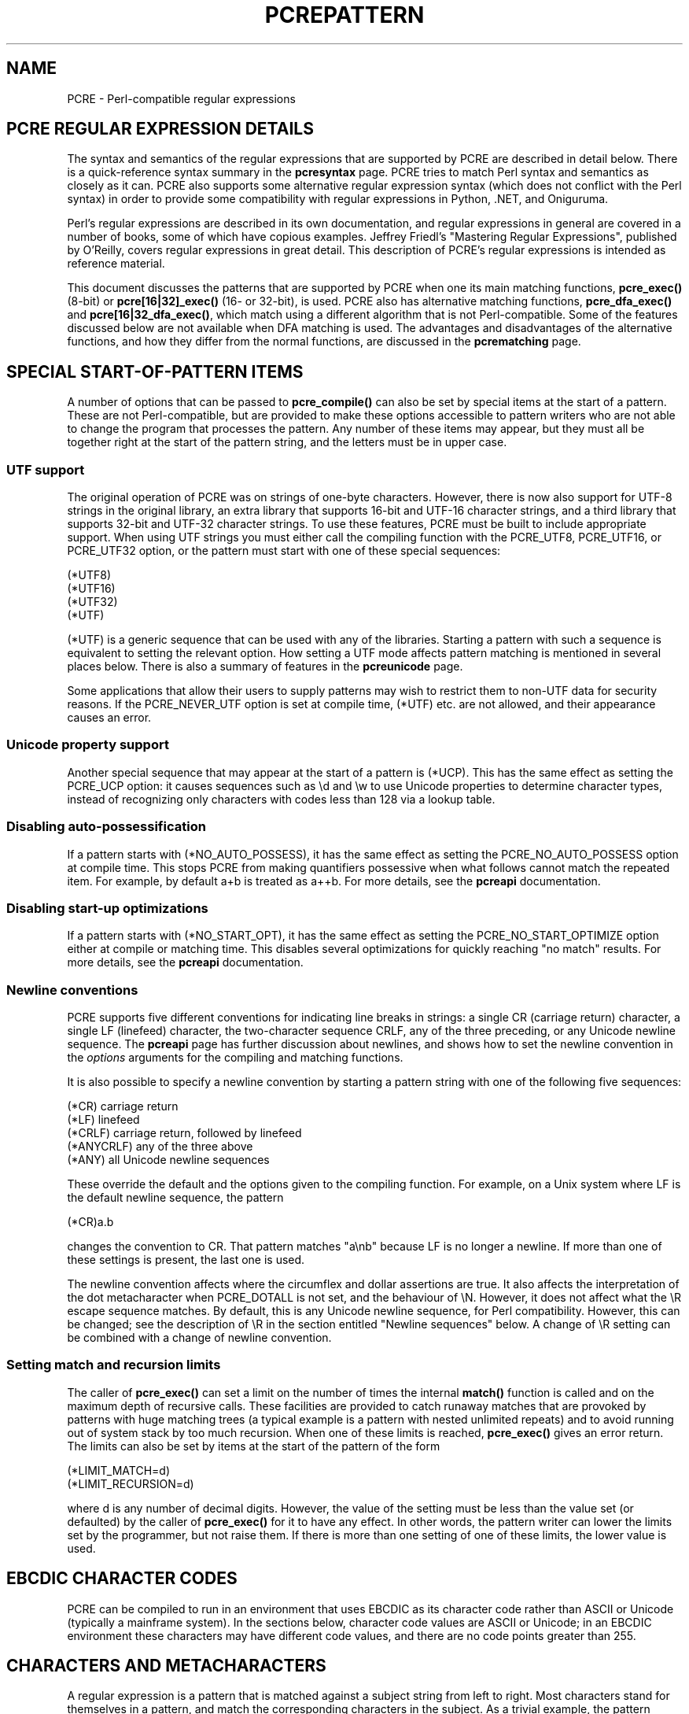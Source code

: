 .TH PCREPATTERN 3 "23 October 2016" "PCRE 8.40"
.SH NAME
PCRE - Perl-compatible regular expressions
.SH "PCRE REGULAR EXPRESSION DETAILS"
.sp
The syntax and semantics of the regular expressions that are supported by PCRE
are described in detail below. There is a quick-reference syntax summary in the
\fBpcresyntax\fP
page. PCRE tries to match Perl syntax and semantics as closely as it can. PCRE
also supports some alternative regular expression syntax (which does not
conflict with the Perl syntax) in order to provide some compatibility with
regular expressions in Python, .NET, and Oniguruma.
.P
Perl's regular expressions are described in its own documentation, and
regular expressions in general are covered in a number of books, some of which
have copious examples. Jeffrey Friedl's "Mastering Regular Expressions",
published by O'Reilly, covers regular expressions in great detail. This
description of PCRE's regular expressions is intended as reference material.
.P
This document discusses the patterns that are supported by PCRE when one its
main matching functions, \fBpcre_exec()\fP (8-bit) or \fBpcre[16|32]_exec()\fP
(16- or 32-bit), is used. PCRE also has alternative matching functions,
\fBpcre_dfa_exec()\fP and \fBpcre[16|32_dfa_exec()\fP, which match using a
different algorithm that is not Perl-compatible. Some of the features discussed
below are not available when DFA matching is used. The advantages and
disadvantages of the alternative functions, and how they differ from the normal
functions, are discussed in the
\fBpcrematching\fP
page.
.
.
.SH "SPECIAL START-OF-PATTERN ITEMS"
.sp
A number of options that can be passed to \fBpcre_compile()\fP can also be set
by special items at the start of a pattern. These are not Perl-compatible, but
are provided to make these options accessible to pattern writers who are not
able to change the program that processes the pattern. Any number of these
items may appear, but they must all be together right at the start of the
pattern string, and the letters must be in upper case.
.
.
.SS "UTF support"
.sp
The original operation of PCRE was on strings of one-byte characters. However,
there is now also support for UTF-8 strings in the original library, an
extra library that supports 16-bit and UTF-16 character strings, and a
third library that supports 32-bit and UTF-32 character strings. To use these
features, PCRE must be built to include appropriate support. When using UTF
strings you must either call the compiling function with the PCRE_UTF8,
PCRE_UTF16, or PCRE_UTF32 option, or the pattern must start with one of
these special sequences:
.sp
  (*UTF8)
  (*UTF16)
  (*UTF32)
  (*UTF)
.sp
(*UTF) is a generic sequence that can be used with any of the libraries.
Starting a pattern with such a sequence is equivalent to setting the relevant
option. How setting a UTF mode affects pattern matching is mentioned in several
places below. There is also a summary of features in the
\fBpcreunicode\fP
page.
.P
Some applications that allow their users to supply patterns may wish to
restrict them to non-UTF data for security reasons. If the PCRE_NEVER_UTF
option is set at compile time, (*UTF) etc. are not allowed, and their
appearance causes an error.
.
.
.SS "Unicode property support"
.sp
Another special sequence that may appear at the start of a pattern is (*UCP).
This has the same effect as setting the PCRE_UCP option: it causes sequences
such as \ed and \ew to use Unicode properties to determine character types,
instead of recognizing only characters with codes less than 128 via a lookup
table.
.
.
.SS "Disabling auto-possessification"
.sp
If a pattern starts with (*NO_AUTO_POSSESS), it has the same effect as setting
the PCRE_NO_AUTO_POSSESS option at compile time. This stops PCRE from making
quantifiers possessive when what follows cannot match the repeated item. For
example, by default a+b is treated as a++b. For more details, see the
\fBpcreapi\fP
documentation.
.
.
.SS "Disabling start-up optimizations"
.sp
If a pattern starts with (*NO_START_OPT), it has the same effect as setting the
PCRE_NO_START_OPTIMIZE option either at compile or matching time. This disables
several optimizations for quickly reaching "no match" results. For more
details, see the
\fBpcreapi\fP
documentation.
.
.
.SS "Newline conventions"
.sp
PCRE supports five different conventions for indicating line breaks in
strings: a single CR (carriage return) character, a single LF (linefeed)
character, the two-character sequence CRLF, any of the three preceding, or any
Unicode newline sequence. The
\fBpcreapi\fP
page has
further discussion
about newlines, and shows how to set the newline convention in the
\fIoptions\fP arguments for the compiling and matching functions.
.P
It is also possible to specify a newline convention by starting a pattern
string with one of the following five sequences:
.sp
  (*CR)        carriage return
  (*LF)        linefeed
  (*CRLF)      carriage return, followed by linefeed
  (*ANYCRLF)   any of the three above
  (*ANY)       all Unicode newline sequences
.sp
These override the default and the options given to the compiling function. For
example, on a Unix system where LF is the default newline sequence, the pattern
.sp
  (*CR)a.b
.sp
changes the convention to CR. That pattern matches "a\enb" because LF is no
longer a newline. If more than one of these settings is present, the last one
is used.
.P
The newline convention affects where the circumflex and dollar assertions are
true. It also affects the interpretation of the dot metacharacter when
PCRE_DOTALL is not set, and the behaviour of \eN. However, it does not affect
what the \eR escape sequence matches. By default, this is any Unicode newline
sequence, for Perl compatibility. However, this can be changed; see the
description of \eR in the section entitled
"Newline sequences"
below. A change of \eR setting can be combined with a change of newline
convention.
.
.
.SS "Setting match and recursion limits"
.sp
The caller of \fBpcre_exec()\fP can set a limit on the number of times the
internal \fBmatch()\fP function is called and on the maximum depth of
recursive calls. These facilities are provided to catch runaway matches that
are provoked by patterns with huge matching trees (a typical example is a
pattern with nested unlimited repeats) and to avoid running out of system stack
by too much recursion. When one of these limits is reached, \fBpcre_exec()\fP
gives an error return. The limits can also be set by items at the start of the
pattern of the form
.sp
  (*LIMIT_MATCH=d)
  (*LIMIT_RECURSION=d)
.sp
where d is any number of decimal digits. However, the value of the setting must
be less than the value set (or defaulted) by the caller of \fBpcre_exec()\fP
for it to have any effect. In other words, the pattern writer can lower the
limits set by the programmer, but not raise them. If there is more than one
setting of one of these limits, the lower value is used.
.
.
.SH "EBCDIC CHARACTER CODES"
.sp
PCRE can be compiled to run in an environment that uses EBCDIC as its character
code rather than ASCII or Unicode (typically a mainframe system). In the
sections below, character code values are ASCII or Unicode; in an EBCDIC
environment these characters may have different code values, and there are no
code points greater than 255.
.
.
.SH "CHARACTERS AND METACHARACTERS"
.sp
A regular expression is a pattern that is matched against a subject string from
left to right. Most characters stand for themselves in a pattern, and match the
corresponding characters in the subject. As a trivial example, the pattern
.sp
  The quick brown fox
.sp
matches a portion of a subject string that is identical to itself. When
caseless matching is specified (the PCRE_CASELESS option), letters are matched
independently of case. In a UTF mode, PCRE always understands the concept of
case for characters whose values are less than 128, so caseless matching is
always possible. For characters with higher values, the concept of case is
supported if PCRE is compiled with Unicode property support, but not otherwise.
If you want to use caseless matching for characters 128 and above, you must
ensure that PCRE is compiled with Unicode property support as well as with
UTF support.
.P
The power of regular expressions comes from the ability to include alternatives
and repetitions in the pattern. These are encoded in the pattern by the use of
\fImetacharacters\fP, which do not stand for themselves but instead are
interpreted in some special way.
.P
There are two different sets of metacharacters: those that are recognized
anywhere in the pattern except within square brackets, and those that are
recognized within square brackets. Outside square brackets, the metacharacters
are as follows:
.sp
  \e      general escape character with several uses
  ^      assert start of string (or line, in multiline mode)
  $      assert end of string (or line, in multiline mode)
  .      match any character except newline (by default)
  [      start character class definition
  |      start of alternative branch
  (      start subpattern
  )      end subpattern
  ?      extends the meaning of (
         also 0 or 1 quantifier
         also quantifier minimizer
  *      0 or more quantifier
  +      1 or more quantifier
         also "possessive quantifier"
  {      start min/max quantifier
.sp
Part of a pattern that is in square brackets is called a "character class". In
a character class the only metacharacters are:
.sp
  \e      general escape character
  ^      negate the class, but only if the first character
  -      indicates character range
  [      POSIX character class (only if followed by POSIX
           syntax)
  ]      terminates the character class
.sp
The following sections describe the use of each of the metacharacters.
.
.
.SH BACKSLASH
.sp
The backslash character has several uses. Firstly, if it is followed by a
character that is not a number or a letter, it takes away any special meaning
that character may have. This use of backslash as an escape character applies
both inside and outside character classes.
.P
For example, if you want to match a * character, you write \e* in the pattern.
This escaping action applies whether or not the following character would
otherwise be interpreted as a metacharacter, so it is always safe to precede a
non-alphanumeric with backslash to specify that it stands for itself. In
particular, if you want to match a backslash, you write \e\e.
.P
In a UTF mode, only ASCII numbers and letters have any special meaning after a
backslash. All other characters (in particular, those whose codepoints are
greater than 127) are treated as literals.
.P
If a pattern is compiled with the PCRE_EXTENDED option, most white space in the
pattern (other than in a character class), and characters between a # outside a
character class and the next newline, inclusive, are ignored. An escaping
backslash can be used to include a white space or # character as part of the
pattern.
.P
If you want to remove the special meaning from a sequence of characters, you
can do so by putting them between \eQ and \eE. This is different from Perl in
that $ and @ are handled as literals in \eQ...\eE sequences in PCRE, whereas in
Perl, $ and @ cause variable interpolation. Note the following examples:
.sp
  Pattern            PCRE matches   Perl matches
.sp
  \eQabc$xyz\eE        abc$xyz        abc followed by the
                                      contents of $xyz
  \eQabc\e$xyz\eE       abc\e$xyz       abc\e$xyz
  \eQabc\eE\e$\eQxyz\eE   abc$xyz        abc$xyz
.sp
The \eQ...\eE sequence is recognized both inside and outside character classes.
An isolated \eE that is not preceded by \eQ is ignored. If \eQ is not followed
by \eE later in the pattern, the literal interpretation continues to the end of
the pattern (that is, \eE is assumed at the end). If the isolated \eQ is inside
a character class, this causes an error, because the character class is not
terminated.
.
.
.SS "Non-printing characters"
.sp
A second use of backslash provides a way of encoding non-printing characters
in patterns in a visible manner. There is no restriction on the appearance of
non-printing characters, apart from the binary zero that terminates a pattern,
but when a pattern is being prepared by text editing, it is often easier to use
one of the following escape sequences than the binary character it represents.
In an ASCII or Unicode environment, these escapes are as follows:
.sp
  \ea        alarm, that is, the BEL character (hex 07)
  \ecx       "control-x", where x is any ASCII character
  \ee        escape (hex 1B)
  \ef        form feed (hex 0C)
  \en        linefeed (hex 0A)
  \er        carriage return (hex 0D)
  \et        tab (hex 09)
  \e0dd      character with octal code 0dd
  \eddd      character with octal code ddd, or back reference
  \eo{ddd..} character with octal code ddd..
  \exhh      character with hex code hh
  \ex{hhh..} character with hex code hhh.. (non-JavaScript mode)
  \euhhhh    character with hex code hhhh (JavaScript mode only)
.sp
The precise effect of \ecx on ASCII characters is as follows: if x is a lower
case letter, it is converted to upper case. Then bit 6 of the character (hex
40) is inverted. Thus \ecA to \ecZ become hex 01 to hex 1A (A is 41, Z is 5A),
but \ec{ becomes hex 3B ({ is 7B), and \ec; becomes hex 7B (; is 3B). If the
data item (byte or 16-bit value) following \ec has a value greater than 127, a
compile-time error occurs. This locks out non-ASCII characters in all modes.
.P
When PCRE is compiled in EBCDIC mode, \ea, \ee, \ef, \en, \er, and \et
generate the appropriate EBCDIC code values. The \ec escape is processed
as specified for Perl in the \fBperlebcdic\fP document. The only characters
that are allowed after \ec are A-Z, a-z, or one of @, [, \e, ], ^, _, or ?. Any
other character provokes a compile-time error. The sequence \ec@ encodes
character code 0; after \ec the letters (in either case) encode characters 1-26
(hex 01 to hex 1A); [, \e, ], ^, and _ encode characters 27-31 (hex 1B to hex
1F), and \ec? becomes either 255 (hex FF) or 95 (hex 5F).
.P
Thus, apart from \ec?, these escapes generate the same character code values as
they do in an ASCII environment, though the meanings of the values mostly
differ. For example, \ecG always generates code value 7, which is BEL in ASCII
but DEL in EBCDIC.
.P
The sequence \ec? generates DEL (127, hex 7F) in an ASCII environment, but
because 127 is not a control character in EBCDIC, Perl makes it generate the
APC character. Unfortunately, there are several variants of EBCDIC. In most of
them the APC character has the value 255 (hex FF), but in the one Perl calls
POSIX-BC its value is 95 (hex 5F). If certain other characters have POSIX-BC
values, PCRE makes \ec? generate 95; otherwise it generates 255.
.P
After \e0 up to two further octal digits are read. If there are fewer than two
digits, just those that are present are used. Thus the sequence \e0\ex\e015
specifies two binary zeros followed by a CR character (code value 13). Make
sure you supply two digits after the initial zero if the pattern character that
follows is itself an octal digit.
.P
The escape \eo must be followed by a sequence of octal digits, enclosed in
braces. An error occurs if this is not the case. This escape is a recent
addition to Perl; it provides way of specifying character code points as octal
numbers greater than 0777, and it also allows octal numbers and back references
to be unambiguously specified.
.P
For greater clarity and unambiguity, it is best to avoid following \e by a
digit greater than zero. Instead, use \eo{} or \ex{} to specify character
numbers, and \eg{} to specify back references. The following paragraphs
describe the old, ambiguous syntax.
.P
The handling of a backslash followed by a digit other than 0 is complicated,
and Perl has changed in recent releases, causing PCRE also to change. Outside a
character class, PCRE reads the digit and any following digits as a decimal
number. If the number is less than 8, or if there have been at least that many
previous capturing left parentheses in the expression, the entire sequence is
taken as a \fIback reference\fP. A description of how this works is given
later,
following the discussion of
parenthesized subpatterns.
.P
Inside a character class, or if the decimal number following \e is greater than
7 and there have not been that many capturing subpatterns, PCRE handles \e8 and
\e9 as the literal characters "8" and "9", and otherwise re-reads up to three
octal digits following the backslash, using them to generate a data character.
Any subsequent digits stand for themselves. For example:
.sp
  \e040   is another way of writing an ASCII space
  \e40    is the same, provided there are fewer than 40
            previous capturing subpatterns
  \e7     is always a back reference
  \e11    might be a back reference, or another way of
            writing a tab
  \e011   is always a tab
  \e0113  is a tab followed by the character "3"
  \e113   might be a back reference, otherwise the
            character with octal code 113
  \e377   might be a back reference, otherwise
            the value 255 (decimal)
  \e81    is either a back reference, or the two
            characters "8" and "1"
.sp
Note that octal values of 100 or greater that are specified using this syntax
must not be introduced by a leading zero, because no more than three octal
digits are ever read.
.P
By default, after \ex that is not followed by {, from zero to two hexadecimal
digits are read (letters can be in upper or lower case). Any number of
hexadecimal digits may appear between \ex{ and }. If a character other than
a hexadecimal digit appears between \ex{ and }, or if there is no terminating
}, an error occurs.
.P
If the PCRE_JAVASCRIPT_COMPAT option is set, the interpretation of \ex is
as just described only when it is followed by two hexadecimal digits.
Otherwise, it matches a literal "x" character. In JavaScript mode, support for
code points greater than 256 is provided by \eu, which must be followed by
four hexadecimal digits; otherwise it matches a literal "u" character.
.P
Characters whose value is less than 256 can be defined by either of the two
syntaxes for \ex (or by \eu in JavaScript mode). There is no difference in the
way they are handled. For example, \exdc is exactly the same as \ex{dc} (or
\eu00dc in JavaScript mode).
.
.
.SS "Constraints on character values"
.sp
Characters that are specified using octal or hexadecimal numbers are
limited to certain values, as follows:
.sp
  8-bit non-UTF mode    less than 0x100
  8-bit UTF-8 mode      less than 0x10ffff and a valid codepoint
  16-bit non-UTF mode   less than 0x10000
  16-bit UTF-16 mode    less than 0x10ffff and a valid codepoint
  32-bit non-UTF mode   less than 0x100000000
  32-bit UTF-32 mode    less than 0x10ffff and a valid codepoint
.sp
Invalid Unicode codepoints are the range 0xd800 to 0xdfff (the so-called
"surrogate" codepoints), and 0xffef.
.
.
.SS "Escape sequences in character classes"
.sp
All the sequences that define a single character value can be used both inside
and outside character classes. In addition, inside a character class, \eb is
interpreted as the backspace character (hex 08).
.P
\eN is not allowed in a character class. \eB, \eR, and \eX are not special
inside a character class. Like other unrecognized escape sequences, they are
treated as the literal characters "B", "R", and "X" by default, but cause an
error if the PCRE_EXTRA option is set. Outside a character class, these
sequences have different meanings.
.
.
.SS "Unsupported escape sequences"
.sp
In Perl, the sequences \el, \eL, \eu, and \eU are recognized by its string
handler and used to modify the case of following characters. By default, PCRE
does not support these escape sequences. However, if the PCRE_JAVASCRIPT_COMPAT
option is set, \eU matches a "U" character, and \eu can be used to define a
character by code point, as described in the previous section.
.
.
.SS "Absolute and relative back references"
.sp
The sequence \eg followed by an unsigned or a negative number, optionally
enclosed in braces, is an absolute or relative back reference. A named back
reference can be coded as \eg{name}. Back references are discussed
later,
following the discussion of
parenthesized subpatterns.
.
.
.SS "Absolute and relative subroutine calls"
.sp
For compatibility with Oniguruma, the non-Perl syntax \eg followed by a name or
a number enclosed either in angle brackets or single quotes, is an alternative
syntax for referencing a subpattern as a "subroutine". Details are discussed
later.
Note that \eg{...} (Perl syntax) and \eg<...> (Oniguruma syntax) are \fInot\fP
synonymous. The former is a back reference; the latter is a
subroutine
call.
.
.
.SS "Generic character types"
.sp
Another use of backslash is for specifying generic character types:
.sp
  \ed     any decimal digit
  \eD     any character that is not a decimal digit
  \eh     any horizontal white space character
  \eH     any character that is not a horizontal white space character
  \es     any white space character
  \eS     any character that is not a white space character
  \ev     any vertical white space character
  \eV     any character that is not a vertical white space character
  \ew     any "word" character
  \eW     any "non-word" character
.sp
There is also the single sequence \eN, which matches a non-newline character.
This is the same as
the "." metacharacter
when PCRE_DOTALL is not set. Perl also uses \eN to match characters by name;
PCRE does not support this.
.P
Each pair of lower and upper case escape sequences partitions the complete set
of characters into two disjoint sets. Any given character matches one, and only
one, of each pair. The sequences can appear both inside and outside character
classes. They each match one character of the appropriate type. If the current
matching point is at the end of the subject string, all of them fail, because
there is no character to match.
.P
For compatibility with Perl, \es did not used to match the VT character (code
11), which made it different from the the POSIX "space" class. However, Perl
added VT at release 5.18, and PCRE followed suit at release 8.34. The default
\es characters are now HT (9), LF (10), VT (11), FF (12), CR (13), and space
(32), which are defined as white space in the "C" locale. This list may vary if
locale-specific matching is taking place. For example, in some locales the
"non-breaking space" character (\exA0) is recognized as white space, and in
others the VT character is not.
.P
A "word" character is an underscore or any character that is a letter or digit.
By default, the definition of letters and digits is controlled by PCRE's
low-valued character tables, and may vary if locale-specific matching is taking
place (see
"Locale support"
in the
\fBpcreapi\fP
page). For example, in a French locale such as "fr_FR" in Unix-like systems,
or "french" in Windows, some character codes greater than 127 are used for
accented letters, and these are then matched by \ew. The use of locales with
Unicode is discouraged.
.P
By default, characters whose code points are greater than 127 never match \ed,
\es, or \ew, and always match \eD, \eS, and \eW, although this may vary for
characters in the range 128-255 when locale-specific matching is happening.
These escape sequences retain their original meanings from before Unicode
support was available, mainly for efficiency reasons. If PCRE is compiled with
Unicode property support, and the PCRE_UCP option is set, the behaviour is
changed so that Unicode properties are used to determine character types, as
follows:
.sp
  \ed  any character that matches \ep{Nd} (decimal digit)
  \es  any character that matches \ep{Z} or \eh or \ev
  \ew  any character that matches \ep{L} or \ep{N}, plus underscore
.sp
The upper case escapes match the inverse sets of characters. Note that \ed
matches only decimal digits, whereas \ew matches any Unicode digit, as well as
any Unicode letter, and underscore. Note also that PCRE_UCP affects \eb, and
\eB because they are defined in terms of \ew and \eW. Matching these sequences
is noticeably slower when PCRE_UCP is set.
.P
The sequences \eh, \eH, \ev, and \eV are features that were added to Perl at
release 5.10. In contrast to the other sequences, which match only ASCII
characters by default, these always match certain high-valued code points,
whether or not PCRE_UCP is set. The horizontal space characters are:
.sp
  U+0009     Horizontal tab (HT)
  U+0020     Space
  U+00A0     Non-break space
  U+1680     Ogham space mark
  U+180E     Mongolian vowel separator
  U+2000     En quad
  U+2001     Em quad
  U+2002     En space
  U+2003     Em space
  U+2004     Three-per-em space
  U+2005     Four-per-em space
  U+2006     Six-per-em space
  U+2007     Figure space
  U+2008     Punctuation space
  U+2009     Thin space
  U+200A     Hair space
  U+202F     Narrow no-break space
  U+205F     Medium mathematical space
  U+3000     Ideographic space
.sp
The vertical space characters are:
.sp
  U+000A     Linefeed (LF)
  U+000B     Vertical tab (VT)
  U+000C     Form feed (FF)
  U+000D     Carriage return (CR)
  U+0085     Next line (NEL)
  U+2028     Line separator
  U+2029     Paragraph separator
.sp
In 8-bit, non-UTF-8 mode, only the characters with codepoints less than 256 are
relevant.
.
.
.SS "Newline sequences"
.sp
Outside a character class, by default, the escape sequence \eR matches any
Unicode newline sequence. In 8-bit non-UTF-8 mode \eR is equivalent to the
following:
.sp
  (?>\er\en|\en|\ex0b|\ef|\er|\ex85)
.sp
This is an example of an "atomic group", details of which are given
below.
This particular group matches either the two-character sequence CR followed by
LF, or one of the single characters LF (linefeed, U+000A), VT (vertical tab,
U+000B), FF (form feed, U+000C), CR (carriage return, U+000D), or NEL (next
line, U+0085). The two-character sequence is treated as a single unit that
cannot be split.
.P
In other modes, two additional characters whose codepoints are greater than 255
are added: LS (line separator, U+2028) and PS (paragraph separator, U+2029).
Unicode character property support is not needed for these characters to be
recognized.
.P
It is possible to restrict \eR to match only CR, LF, or CRLF (instead of the
complete set of Unicode line endings) by setting the option PCRE_BSR_ANYCRLF
either at compile time or when the pattern is matched. (BSR is an abbreviation
for "backslash R".) This can be made the default when PCRE is built; if this is
the case, the other behaviour can be requested via the PCRE_BSR_UNICODE option.
It is also possible to specify these settings by starting a pattern string with
one of the following sequences:
.sp
  (*BSR_ANYCRLF)   CR, LF, or CRLF only
  (*BSR_UNICODE)   any Unicode newline sequence
.sp
These override the default and the options given to the compiling function, but
they can themselves be overridden by options given to a matching function. Note
that these special settings, which are not Perl-compatible, are recognized only
at the very start of a pattern, and that they must be in upper case. If more
than one of them is present, the last one is used. They can be combined with a
change of newline convention; for example, a pattern can start with:
.sp
  (*ANY)(*BSR_ANYCRLF)
.sp
They can also be combined with the (*UTF8), (*UTF16), (*UTF32), (*UTF) or
(*UCP) special sequences. Inside a character class, \eR is treated as an
unrecognized escape sequence, and so matches the letter "R" by default, but
causes an error if PCRE_EXTRA is set.
.
.
.SS Unicode character properties
.sp
When PCRE is built with Unicode character property support, three additional
escape sequences that match characters with specific properties are available.
When in 8-bit non-UTF-8 mode, these sequences are of course limited to testing
characters whose codepoints are less than 256, but they do work in this mode.
The extra escape sequences are:
.sp
  \ep{\fIxx\fP}   a character with the \fIxx\fP property
  \eP{\fIxx\fP}   a character without the \fIxx\fP property
  \eX       a Unicode extended grapheme cluster
.sp
The property names represented by \fIxx\fP above are limited to the Unicode
script names, the general category properties, "Any", which matches any
character (including newline), and some special PCRE properties (described
in the
next section).
Other Perl properties such as "InMusicalSymbols" are not currently supported by
PCRE. Note that \eP{Any} does not match any characters, so always causes a
match failure.
.P
Sets of Unicode characters are defined as belonging to certain scripts. A
character from one of these sets can be matched using a script name. For
example:
.sp
  \ep{Greek}
  \eP{Han}
.sp
Those that are not part of an identified script are lumped together as
"Common". The current list of scripts is:
.P
Arabic,
Armenian,
Avestan,
Balinese,
Bamum,
Bassa_Vah,
Batak,
Bengali,
Bopomofo,
Brahmi,
Braille,
Buginese,
Buhid,
Canadian_Aboriginal,
Carian,
Caucasian_Albanian,
Chakma,
Cham,
Cherokee,
Common,
Coptic,
Cuneiform,
Cypriot,
Cyrillic,
Deseret,
Devanagari,
Duployan,
Egyptian_Hieroglyphs,
Elbasan,
Ethiopic,
Georgian,
Glagolitic,
Gothic,
Grantha,
Greek,
Gujarati,
Gurmukhi,
Han,
Hangul,
Hanunoo,
Hebrew,
Hiragana,
Imperial_Aramaic,
Inherited,
Inscriptional_Pahlavi,
Inscriptional_Parthian,
Javanese,
Kaithi,
Kannada,
Katakana,
Kayah_Li,
Kharoshthi,
Khmer,
Khojki,
Khudawadi,
Lao,
Latin,
Lepcha,
Limbu,
Linear_A,
Linear_B,
Lisu,
Lycian,
Lydian,
Mahajani,
Malayalam,
Mandaic,
Manichaean,
Meetei_Mayek,
Mende_Kikakui,
Meroitic_Cursive,
Meroitic_Hieroglyphs,
Miao,
Modi,
Mongolian,
Mro,
Myanmar,
Nabataean,
New_Tai_Lue,
Nko,
Ogham,
Ol_Chiki,
Old_Italic,
Old_North_Arabian,
Old_Permic,
Old_Persian,
Old_South_Arabian,
Old_Turkic,
Oriya,
Osmanya,
Pahawh_Hmong,
Palmyrene,
Pau_Cin_Hau,
Phags_Pa,
Phoenician,
Psalter_Pahlavi,
Rejang,
Runic,
Samaritan,
Saurashtra,
Sharada,
Shavian,
Siddham,
Sinhala,
Sora_Sompeng,
Sundanese,
Syloti_Nagri,
Syriac,
Tagalog,
Tagbanwa,
Tai_Le,
Tai_Tham,
Tai_Viet,
Takri,
Tamil,
Telugu,
Thaana,
Thai,
Tibetan,
Tifinagh,
Tirhuta,
Ugaritic,
Vai,
Warang_Citi,
Yi.
.P
Each character has exactly one Unicode general category property, specified by
a two-letter abbreviation. For compatibility with Perl, negation can be
specified by including a circumflex between the opening brace and the property
name. For example, \ep{^Lu} is the same as \eP{Lu}.
.P
If only one letter is specified with \ep or \eP, it includes all the general
category properties that start with that letter. In this case, in the absence
of negation, the curly brackets in the escape sequence are optional; these two
examples have the same effect:
.sp
  \ep{L}
  \epL
.sp
The following general category property codes are supported:
.sp
  C     Other
  Cc    Control
  Cf    Format
  Cn    Unassigned
  Co    Private use
  Cs    Surrogate
.sp
  L     Letter
  Ll    Lower case letter
  Lm    Modifier letter
  Lo    Other letter
  Lt    Title case letter
  Lu    Upper case letter
.sp
  M     Mark
  Mc    Spacing mark
  Me    Enclosing mark
  Mn    Non-spacing mark
.sp
  N     Number
  Nd    Decimal number
  Nl    Letter number
  No    Other number
.sp
  P     Punctuation
  Pc    Connector punctuation
  Pd    Dash punctuation
  Pe    Close punctuation
  Pf    Final punctuation
  Pi    Initial punctuation
  Po    Other punctuation
  Ps    Open punctuation
.sp
  S     Symbol
  Sc    Currency symbol
  Sk    Modifier symbol
  Sm    Mathematical symbol
  So    Other symbol
.sp
  Z     Separator
  Zl    Line separator
  Zp    Paragraph separator
  Zs    Space separator
.sp
The special property L& is also supported: it matches a character that has
the Lu, Ll, or Lt property, in other words, a letter that is not classified as
a modifier or "other".
.P
The Cs (Surrogate) property applies only to characters in the range U+D800 to
U+DFFF. Such characters are not valid in Unicode strings and so
cannot be tested by PCRE, unless UTF validity checking has been turned off
(see the discussion of PCRE_NO_UTF8_CHECK, PCRE_NO_UTF16_CHECK and
PCRE_NO_UTF32_CHECK in the
\fBpcreapi\fP
page). Perl does not support the Cs property.
.P
The long synonyms for property names that Perl supports (such as \ep{Letter})
are not supported by PCRE, nor is it permitted to prefix any of these
properties with "Is".
.P
No character that is in the Unicode table has the Cn (unassigned) property.
Instead, this property is assumed for any code point that is not in the
Unicode table.
.P
Specifying caseless matching does not affect these escape sequences. For
example, \ep{Lu} always matches only upper case letters. This is different from
the behaviour of current versions of Perl.
.P
Matching characters by Unicode property is not fast, because PCRE has to do a
multistage table lookup in order to find a character's property. That is why
the traditional escape sequences such as \ed and \ew do not use Unicode
properties in PCRE by default, though you can make them do so by setting the
PCRE_UCP option or by starting the pattern with (*UCP).
.
.
.SS Extended grapheme clusters
.sp
The \eX escape matches any number of Unicode characters that form an "extended
grapheme cluster", and treats the sequence as an atomic group
(see below).
Up to and including release 8.31, PCRE matched an earlier, simpler definition
that was equivalent to
.sp
  (?>\ePM\epM*)
.sp
That is, it matched a character without the "mark" property, followed by zero
or more characters with the "mark" property. Characters with the "mark"
property are typically non-spacing accents that affect the preceding character.
.P
This simple definition was extended in Unicode to include more complicated
kinds of composite character by giving each character a grapheme breaking
property, and creating rules that use these properties to define the boundaries
of extended grapheme clusters. In releases of PCRE later than 8.31, \eX matches
one of these clusters.
.P
\eX always matches at least one character. Then it decides whether to add
additional characters according to the following rules for ending a cluster:
.P
1. End at the end of the subject string.
.P
2. Do not end between CR and LF; otherwise end after any control character.
.P
3. Do not break Hangul (a Korean script) syllable sequences. Hangul characters
are of five types: L, V, T, LV, and LVT. An L character may be followed by an
L, V, LV, or LVT character; an LV or V character may be followed by a V or T
character; an LVT or T character may be followed only by a T character.
.P
4. Do not end before extending characters or spacing marks. Characters with
the "mark" property always have the "extend" grapheme breaking property.
.P
5. Do not end after prepend characters.
.P
6. Otherwise, end the cluster.
.
.
.SS PCRE's additional properties
.sp
As well as the standard Unicode properties described above, PCRE supports four
more that make it possible to convert traditional escape sequences such as \ew
and \es to use Unicode properties. PCRE uses these non-standard, non-Perl
properties internally when PCRE_UCP is set. However, they may also be used
explicitly. These properties are:
.sp
  Xan   Any alphanumeric character
  Xps   Any POSIX space character
  Xsp   Any Perl space character
  Xwd   Any Perl "word" character
.sp
Xan matches characters that have either the L (letter) or the N (number)
property. Xps matches the characters tab, linefeed, vertical tab, form feed, or
carriage return, and any other character that has the Z (separator) property.
Xsp is the same as Xps; it used to exclude vertical tab, for Perl
compatibility, but Perl changed, and so PCRE followed at release 8.34. Xwd
matches the same characters as Xan, plus underscore.
.P
There is another non-standard property, Xuc, which matches any character that
can be represented by a Universal Character Name in C++ and other programming
languages. These are the characters $, @, ` (grave accent), and all characters
with Unicode code points greater than or equal to U+00A0, except for the
surrogates U+D800 to U+DFFF. Note that most base (ASCII) characters are
excluded. (Universal Character Names are of the form \euHHHH or \eUHHHHHHHH
where H is a hexadecimal digit. Note that the Xuc property does not match these
sequences but the characters that they represent.)
.
.
.SS "Resetting the match start"
.sp
The escape sequence \eK causes any previously matched characters not to be
included in the final matched sequence. For example, the pattern:
.sp
  foo\eKbar
.sp
matches "foobar", but reports that it has matched "bar". This feature is
similar to a lookbehind assertion
(described below).
However, in this case, the part of the subject before the real match does not
have to be of fixed length, as lookbehind assertions do. The use of \eK does
not interfere with the setting of
captured substrings.
For example, when the pattern
.sp
  (foo)\eKbar
.sp
matches "foobar", the first substring is still set to "foo".
.P
Perl documents that the use of \eK within assertions is "not well defined". In
PCRE, \eK is acted upon when it occurs inside positive assertions, but is
ignored in negative assertions. Note that when a pattern such as (?=ab\eK)
matches, the reported start of the match can be greater than the end of the
match.
.
.
.SS "Simple assertions"
.sp
The final use of backslash is for certain simple assertions. An assertion
specifies a condition that has to be met at a particular point in a match,
without consuming any characters from the subject string. The use of
subpatterns for more complicated assertions is described
below.
The backslashed assertions are:
.sp
  \eb     matches at a word boundary
  \eB     matches when not at a word boundary
  \eA     matches at the start of the subject
  \eZ     matches at the end of the subject
          also matches before a newline at the end of the subject
  \ez     matches only at the end of the subject
  \eG     matches at the first matching position in the subject
.sp
Inside a character class, \eb has a different meaning; it matches the backspace
character. If any other of these assertions appears in a character class, by
default it matches the corresponding literal character (for example, \eB
matches the letter B). However, if the PCRE_EXTRA option is set, an "invalid
escape sequence" error is generated instead.
.P
A word boundary is a position in the subject string where the current character
and the previous character do not both match \ew or \eW (i.e. one matches
\ew and the other matches \eW), or the start or end of the string if the
first or last character matches \ew, respectively. In a UTF mode, the meanings
of \ew and \eW can be changed by setting the PCRE_UCP option. When this is
done, it also affects \eb and \eB. Neither PCRE nor Perl has a separate "start
of word" or "end of word" metasequence. However, whatever follows \eb normally
determines which it is. For example, the fragment \eba matches "a" at the start
of a word.
.P
The \eA, \eZ, and \ez assertions differ from the traditional circumflex and
dollar (described in the next section) in that they only ever match at the very
start and end of the subject string, whatever options are set. Thus, they are
independent of multiline mode. These three assertions are not affected by the
PCRE_NOTBOL or PCRE_NOTEOL options, which affect only the behaviour of the
circumflex and dollar metacharacters. However, if the \fIstartoffset\fP
argument of \fBpcre_exec()\fP is non-zero, indicating that matching is to start
at a point other than the beginning of the subject, \eA can never match. The
difference between \eZ and \ez is that \eZ matches before a newline at the end
of the string as well as at the very end, whereas \ez matches only at the end.
.P
The \eG assertion is true only when the current matching position is at the
start point of the match, as specified by the \fIstartoffset\fP argument of
\fBpcre_exec()\fP. It differs from \eA when the value of \fIstartoffset\fP is
non-zero. By calling \fBpcre_exec()\fP multiple times with appropriate
arguments, you can mimic Perl's /g option, and it is in this kind of
implementation where \eG can be useful.
.P
Note, however, that PCRE's interpretation of \eG, as the start of the current
match, is subtly different from Perl's, which defines it as the end of the
previous match. In Perl, these can be different when the previously matched
string was empty. Because PCRE does just one match at a time, it cannot
reproduce this behaviour.
.P
If all the alternatives of a pattern begin with \eG, the expression is anchored
to the starting match position, and the "anchored" flag is set in the compiled
regular expression.
.
.
.SH "CIRCUMFLEX AND DOLLAR"
.sp
The circumflex and dollar metacharacters are zero-width assertions. That is,
they test for a particular condition being true without consuming any
characters from the subject string.
.P
Outside a character class, in the default matching mode, the circumflex
character is an assertion that is true only if the current matching point is at
the start of the subject string. If the \fIstartoffset\fP argument of
\fBpcre_exec()\fP is non-zero, circumflex can never match if the PCRE_MULTILINE
option is unset. Inside a character class, circumflex has an entirely different
meaning
(see below).
.P
Circumflex need not be the first character of the pattern if a number of
alternatives are involved, but it should be the first thing in each alternative
in which it appears if the pattern is ever to match that branch. If all
possible alternatives start with a circumflex, that is, if the pattern is
constrained to match only at the start of the subject, it is said to be an
"anchored" pattern. (There are also other constructs that can cause a pattern
to be anchored.)
.P
The dollar character is an assertion that is true only if the current matching
point is at the end of the subject string, or immediately before a newline at
the end of the string (by default). Note, however, that it does not actually
match the newline. Dollar need not be the last character of the pattern if a
number of alternatives are involved, but it should be the last item in any
branch in which it appears. Dollar has no special meaning in a character class.
.P
The meaning of dollar can be changed so that it matches only at the very end of
the string, by setting the PCRE_DOLLAR_ENDONLY option at compile time. This
does not affect the \eZ assertion.
.P
The meanings of the circumflex and dollar characters are changed if the
PCRE_MULTILINE option is set. When this is the case, a circumflex matches
immediately after internal newlines as well as at the start of the subject
string. It does not match after a newline that ends the string. A dollar
matches before any newlines in the string, as well as at the very end, when
PCRE_MULTILINE is set. When newline is specified as the two-character
sequence CRLF, isolated CR and LF characters do not indicate newlines.
.P
For example, the pattern /^abc$/ matches the subject string "def\enabc" (where
\en represents a newline) in multiline mode, but not otherwise. Consequently,
patterns that are anchored in single line mode because all branches start with
^ are not anchored in multiline mode, and a match for circumflex is possible
when the \fIstartoffset\fP argument of \fBpcre_exec()\fP is non-zero. The
PCRE_DOLLAR_ENDONLY option is ignored if PCRE_MULTILINE is set.
.P
Note that the sequences \eA, \eZ, and \ez can be used to match the start and
end of the subject in both modes, and if all branches of a pattern start with
\eA it is always anchored, whether or not PCRE_MULTILINE is set.
.
.
.SH "FULL STOP (PERIOD, DOT) AND \eN"
.sp
Outside a character class, a dot in the pattern matches any one character in
the subject string except (by default) a character that signifies the end of a
line.
.P
When a line ending is defined as a single character, dot never matches that
character; when the two-character sequence CRLF is used, dot does not match CR
if it is immediately followed by LF, but otherwise it matches all characters
(including isolated CRs and LFs). When any Unicode line endings are being
recognized, dot does not match CR or LF or any of the other line ending
characters.
.P
The behaviour of dot with regard to newlines can be changed. If the PCRE_DOTALL
option is set, a dot matches any one character, without exception. If the
two-character sequence CRLF is present in the subject string, it takes two dots
to match it.
.P
The handling of dot is entirely independent of the handling of circumflex and
dollar, the only relationship being that they both involve newlines. Dot has no
special meaning in a character class.
.P
The escape sequence \eN behaves like a dot, except that it is not affected by
the PCRE_DOTALL option. In other words, it matches any character except one
that signifies the end of a line. Perl also uses \eN to match characters by
name; PCRE does not support this.
.
.
.SH "MATCHING A SINGLE DATA UNIT"
.sp
Outside a character class, the escape sequence \eC matches any one data unit,
whether or not a UTF mode is set. In the 8-bit library, one data unit is one
byte; in the 16-bit library it is a 16-bit unit; in the 32-bit library it is
a 32-bit unit. Unlike a dot, \eC always
matches line-ending characters. The feature is provided in Perl in order to
match individual bytes in UTF-8 mode, but it is unclear how it can usefully be
used. Because \eC breaks up characters into individual data units, matching one
unit with \eC in a UTF mode means that the rest of the string may start with a
malformed UTF character. This has undefined results, because PCRE assumes that
it is dealing with valid UTF strings (and by default it checks this at the
start of processing unless the PCRE_NO_UTF8_CHECK, PCRE_NO_UTF16_CHECK or
PCRE_NO_UTF32_CHECK option is used).
.P
PCRE does not allow \eC to appear in lookbehind assertions
(described below)
in a UTF mode, because this would make it impossible to calculate the length of
the lookbehind.
.P
In general, the \eC escape sequence is best avoided. However, one
way of using it that avoids the problem of malformed UTF characters is to use a
lookahead to check the length of the next character, as in this pattern, which
could be used with a UTF-8 string (ignore white space and line breaks):
.sp
  (?| (?=[\ex00-\ex7f])(\eC) |
      (?=[\ex80-\ex{7ff}])(\eC)(\eC) |
      (?=[\ex{800}-\ex{ffff}])(\eC)(\eC)(\eC) |
      (?=[\ex{10000}-\ex{1fffff}])(\eC)(\eC)(\eC)(\eC))
.sp
A group that starts with (?| resets the capturing parentheses numbers in each
alternative (see
"Duplicate Subpattern Numbers"
below). The assertions at the start of each branch check the next UTF-8
character for values whose encoding uses 1, 2, 3, or 4 bytes, respectively. The
character's individual bytes are then captured by the appropriate number of
groups.
.
.
.SH "SQUARE BRACKETS AND CHARACTER CLASSES"
.sp
An opening square bracket introduces a character class, terminated by a closing
square bracket. A closing square bracket on its own is not special by default.
However, if the PCRE_JAVASCRIPT_COMPAT option is set, a lone closing square
bracket causes a compile-time error. If a closing square bracket is required as
a member of the class, it should be the first data character in the class
(after an initial circumflex, if present) or escaped with a backslash.
.P
A character class matches a single character in the subject. In a UTF mode, the
character may be more than one data unit long. A matched character must be in
the set of characters defined by the class, unless the first character in the
class definition is a circumflex, in which case the subject character must not
be in the set defined by the class. If a circumflex is actually required as a
member of the class, ensure it is not the first character, or escape it with a
backslash.
.P
For example, the character class [aeiou] matches any lower case vowel, while
[^aeiou] matches any character that is not a lower case vowel. Note that a
circumflex is just a convenient notation for specifying the characters that
are in the class by enumerating those that are not. A class that starts with a
circumflex is not an assertion; it still consumes a character from the subject
string, and therefore it fails if the current pointer is at the end of the
string.
.P
In UTF-8 (UTF-16, UTF-32) mode, characters with values greater than 255 (0xffff)
can be included in a class as a literal string of data units, or by using the
\ex{ escaping mechanism.
.P
When caseless matching is set, any letters in a class represent both their
upper case and lower case versions, so for example, a caseless [aeiou] matches
"A" as well as "a", and a caseless [^aeiou] does not match "A", whereas a
caseful version would. In a UTF mode, PCRE always understands the concept of
case for characters whose values are less than 128, so caseless matching is
always possible. For characters with higher values, the concept of case is
supported if PCRE is compiled with Unicode property support, but not otherwise.
If you want to use caseless matching in a UTF mode for characters 128 and
above, you must ensure that PCRE is compiled with Unicode property support as
well as with UTF support.
.P
Characters that might indicate line breaks are never treated in any special way
when matching character classes, whatever line-ending sequence is in use, and
whatever setting of the PCRE_DOTALL and PCRE_MULTILINE options is used. A class
such as [^a] always matches one of these characters.
.P
The minus (hyphen) character can be used to specify a range of characters in a
character class. For example, [d-m] matches any letter between d and m,
inclusive. If a minus character is required in a class, it must be escaped with
a backslash or appear in a position where it cannot be interpreted as
indicating a range, typically as the first or last character in the class, or
immediately after a range. For example, [b-d-z] matches letters in the range b
to d, a hyphen character, or z.
.P
It is not possible to have the literal character "]" as the end character of a
range. A pattern such as [W-]46] is interpreted as a class of two characters
("W" and "-") followed by a literal string "46]", so it would match "W46]" or
"-46]". However, if the "]" is escaped with a backslash it is interpreted as
the end of range, so [W-\e]46] is interpreted as a class containing a range
followed by two other characters. The octal or hexadecimal representation of
"]" can also be used to end a range.
.P
An error is generated if a POSIX character class (see below) or an escape
sequence other than one that defines a single character appears at a point
where a range ending character is expected. For example, [z-\exff] is valid,
but [A-\ed] and [A-[:digit:]] are not.
.P
Ranges operate in the collating sequence of character values. They can also be
used for characters specified numerically, for example [\e000-\e037]. Ranges
can include any characters that are valid for the current mode.
.P
If a range that includes letters is used when caseless matching is set, it
matches the letters in either case. For example, [W-c] is equivalent to
[][\e\e^_`wxyzabc], matched caselessly, and in a non-UTF mode, if character
tables for a French locale are in use, [\exc8-\excb] matches accented E
characters in both cases. In UTF modes, PCRE supports the concept of case for
characters with values greater than 128 only when it is compiled with Unicode
property support.
.P
The character escape sequences \ed, \eD, \eh, \eH, \ep, \eP, \es, \eS, \ev,
\eV, \ew, and \eW may appear in a character class, and add the characters that
they match to the class. For example, [\edABCDEF] matches any hexadecimal
digit. In UTF modes, the PCRE_UCP option affects the meanings of \ed, \es, \ew
and their upper case partners, just as it does when they appear outside a
character class, as described in the section entitled
"Generic character types"
above. The escape sequence \eb has a different meaning inside a character
class; it matches the backspace character. The sequences \eB, \eN, \eR, and \eX
are not special inside a character class. Like any other unrecognized escape
sequences, they are treated as the literal characters "B", "N", "R", and "X" by
default, but cause an error if the PCRE_EXTRA option is set.
.P
A circumflex can conveniently be used with the upper case character types to
specify a more restricted set of characters than the matching lower case type.
For example, the class [^\eW_] matches any letter or digit, but not underscore,
whereas [\ew] includes underscore. A positive character class should be read as
"something OR something OR ..." and a negative class as "NOT something AND NOT
something AND NOT ...".
.P
The only metacharacters that are recognized in character classes are backslash,
hyphen (only where it can be interpreted as specifying a range), circumflex
(only at the start), opening square bracket (only when it can be interpreted as
introducing a POSIX class name, or for a special compatibility feature - see
the next two sections), and the terminating closing square bracket. However,
escaping other non-alphanumeric characters does no harm.
.
.
.SH "POSIX CHARACTER CLASSES"
.sp
Perl supports the POSIX notation for character classes. This uses names
enclosed by [: and :] within the enclosing square brackets. PCRE also supports
this notation. For example,
.sp
  [01[:alpha:]%]
.sp
matches "0", "1", any alphabetic character, or "%". The supported class names
are:
.sp
  alnum    letters and digits
  alpha    letters
  ascii    character codes 0 - 127
  blank    space or tab only
  cntrl    control characters
  digit    decimal digits (same as \ed)
  graph    printing characters, excluding space
  lower    lower case letters
  print    printing characters, including space
  punct    printing characters, excluding letters and digits and space
  space    white space (the same as \es from PCRE 8.34)
  upper    upper case letters
  word     "word" characters (same as \ew)
  xdigit   hexadecimal digits
.sp
The default "space" characters are HT (9), LF (10), VT (11), FF (12), CR (13),
and space (32). If locale-specific matching is taking place, the list of space
characters may be different; there may be fewer or more of them. "Space" used
to be different to \es, which did not include VT, for Perl compatibility.
However, Perl changed at release 5.18, and PCRE followed at release 8.34.
"Space" and \es now match the same set of characters.
.P
The name "word" is a Perl extension, and "blank" is a GNU extension from Perl
5.8. Another Perl extension is negation, which is indicated by a ^ character
after the colon. For example,
.sp
  [12[:^digit:]]
.sp
matches "1", "2", or any non-digit. PCRE (and Perl) also recognize the POSIX
syntax [.ch.] and [=ch=] where "ch" is a "collating element", but these are not
supported, and an error is given if they are encountered.
.P
By default, characters with values greater than 128 do not match any of the
POSIX character classes. However, if the PCRE_UCP option is passed to
\fBpcre_compile()\fP, some of the classes are changed so that Unicode character
properties are used. This is achieved by replacing certain POSIX classes by
other sequences, as follows:
.sp
  [:alnum:]  becomes  \ep{Xan}
  [:alpha:]  becomes  \ep{L}
  [:blank:]  becomes  \eh
  [:digit:]  becomes  \ep{Nd}
  [:lower:]  becomes  \ep{Ll}
  [:space:]  becomes  \ep{Xps}
  [:upper:]  becomes  \ep{Lu}
  [:word:]   becomes  \ep{Xwd}
.sp
Negated versions, such as [:^alpha:] use \eP instead of \ep. Three other POSIX
classes are handled specially in UCP mode:
.TP 10
[:graph:]
This matches characters that have glyphs that mark the page when printed. In
Unicode property terms, it matches all characters with the L, M, N, P, S, or Cf
properties, except for:
.sp
  U+061C           Arabic Letter Mark
  U+180E           Mongolian Vowel Separator
  U+2066 - U+2069  Various "isolate"s
.sp
.TP 10
[:print:]
This matches the same characters as [:graph:] plus space characters that are
not controls, that is, characters with the Zs property.
.TP 10
[:punct:]
This matches all characters that have the Unicode P (punctuation) property,
plus those characters whose code points are less than 128 that have the S
(Symbol) property.
.P
The other POSIX classes are unchanged, and match only characters with code
points less than 128.
.
.
.SH "COMPATIBILITY FEATURE FOR WORD BOUNDARIES"
.sp
In the POSIX.2 compliant library that was included in 4.4BSD Unix, the ugly
syntax [[:<:]] and [[:>:]] is used for matching "start of word" and "end of
word". PCRE treats these items as follows:
.sp
  [[:<:]]  is converted to  \eb(?=\ew)
  [[:>:]]  is converted to  \eb(?<=\ew)
.sp
Only these exact character sequences are recognized. A sequence such as
[a[:<:]b] provokes error for an unrecognized POSIX class name. This support is
not compatible with Perl. It is provided to help migrations from other
environments, and is best not used in any new patterns. Note that \eb matches
at the start and the end of a word (see
"Simple assertions"
above), and in a Perl-style pattern the preceding or following character
normally shows which is wanted, without the need for the assertions that are
used above in order to give exactly the POSIX behaviour.
.
.
.SH "VERTICAL BAR"
.sp
Vertical bar characters are used to separate alternative patterns. For example,
the pattern
.sp
  gilbert|sullivan
.sp
matches either "gilbert" or "sullivan". Any number of alternatives may appear,
and an empty alternative is permitted (matching the empty string). The matching
process tries each alternative in turn, from left to right, and the first one
that succeeds is used. If the alternatives are within a subpattern
(defined below),
"succeeds" means matching the rest of the main pattern as well as the
alternative in the subpattern.
.
.
.SH "INTERNAL OPTION SETTING"
.sp
The settings of the PCRE_CASELESS, PCRE_MULTILINE, PCRE_DOTALL, and
PCRE_EXTENDED options (which are Perl-compatible) can be changed from within
the pattern by a sequence of Perl option letters enclosed between "(?" and ")".
The option letters are
.sp
  i  for PCRE_CASELESS
  m  for PCRE_MULTILINE
  s  for PCRE_DOTALL
  x  for PCRE_EXTENDED
.sp
For example, (?im) sets caseless, multiline matching. It is also possible to
unset these options by preceding the letter with a hyphen, and a combined
setting and unsetting such as (?im-sx), which sets PCRE_CASELESS and
PCRE_MULTILINE while unsetting PCRE_DOTALL and PCRE_EXTENDED, is also
permitted. If a letter appears both before and after the hyphen, the option is
unset.
.P
The PCRE-specific options PCRE_DUPNAMES, PCRE_UNGREEDY, and PCRE_EXTRA can be
changed in the same way as the Perl-compatible options by using the characters
J, U and X respectively.
.P
When one of these option changes occurs at top level (that is, not inside
subpattern parentheses), the change applies to the remainder of the pattern
that follows. An option change within a subpattern (see below for a description
of subpatterns) affects only that part of the subpattern that follows it, so
.sp
  (a(?i)b)c
.sp
matches abc and aBc and no other strings (assuming PCRE_CASELESS is not used).
By this means, options can be made to have different settings in different
parts of the pattern. Any changes made in one alternative do carry on
into subsequent branches within the same subpattern. For example,
.sp
  (a(?i)b|c)
.sp
matches "ab", "aB", "c", and "C", even though when matching "C" the first
branch is abandoned before the option setting. This is because the effects of
option settings happen at compile time. There would be some very weird
behaviour otherwise.
.P
\fBNote:\fP There are other PCRE-specific options that can be set by the
application when the compiling or matching functions are called. In some cases
the pattern can contain special leading sequences such as (*CRLF) to override
what the application has set or what has been defaulted. Details are given in
the section entitled
"Newline sequences"
above. There are also the (*UTF8), (*UTF16),(*UTF32), and (*UCP) leading
sequences that can be used to set UTF and Unicode property modes; they are
equivalent to setting the PCRE_UTF8, PCRE_UTF16, PCRE_UTF32 and the PCRE_UCP
options, respectively. The (*UTF) sequence is a generic version that can be
used with any of the libraries. However, the application can set the
PCRE_NEVER_UTF option, which locks out the use of the (*UTF) sequences.
.
.
.SH SUBPATTERNS
.sp
Subpatterns are delimited by parentheses (round brackets), which can be nested.
Turning part of a pattern into a subpattern does two things:
.sp
1. It localizes a set of alternatives. For example, the pattern
.sp
  cat(aract|erpillar|)
.sp
matches "cataract", "caterpillar", or "cat". Without the parentheses, it would
match "cataract", "erpillar" or an empty string.
.sp
2. It sets up the subpattern as a capturing subpattern. This means that, when
the whole pattern matches, that portion of the subject string that matched the
subpattern is passed back to the caller via the \fIovector\fP argument of the
matching function. (This applies only to the traditional matching functions;
the DFA matching functions do not support capturing.)
.P
Opening parentheses are counted from left to right (starting from 1) to obtain
numbers for the capturing subpatterns. For example, if the string "the red
king" is matched against the pattern
.sp
  the ((red|white) (king|queen))
.sp
the captured substrings are "red king", "red", and "king", and are numbered 1,
2, and 3, respectively.
.P
The fact that plain parentheses fulfil two functions is not always helpful.
There are often times when a grouping subpattern is required without a
capturing requirement. If an opening parenthesis is followed by a question mark
and a colon, the subpattern does not do any capturing, and is not counted when
computing the number of any subsequent capturing subpatterns. For example, if
the string "the white queen" is matched against the pattern
.sp
  the ((?:red|white) (king|queen))
.sp
the captured substrings are "white queen" and "queen", and are numbered 1 and
2. The maximum number of capturing subpatterns is 65535.
.P
As a convenient shorthand, if any option settings are required at the start of
a non-capturing subpattern, the option letters may appear between the "?" and
the ":". Thus the two patterns
.sp
  (?i:saturday|sunday)
  (?:(?i)saturday|sunday)
.sp
match exactly the same set of strings. Because alternative branches are tried
from left to right, and options are not reset until the end of the subpattern
is reached, an option setting in one branch does affect subsequent branches, so
the above patterns match "SUNDAY" as well as "Saturday".
.
.
.SH "DUPLICATE SUBPATTERN NUMBERS"
.sp
Perl 5.10 introduced a feature whereby each alternative in a subpattern uses
the same numbers for its capturing parentheses. Such a subpattern starts with
(?| and is itself a non-capturing subpattern. For example, consider this
pattern:
.sp
  (?|(Sat)ur|(Sun))day
.sp
Because the two alternatives are inside a (?| group, both sets of capturing
parentheses are numbered one. Thus, when the pattern matches, you can look
at captured substring number one, whichever alternative matched. This construct
is useful when you want to capture part, but not all, of one of a number of
alternatives. Inside a (?| group, parentheses are numbered as usual, but the
number is reset at the start of each branch. The numbers of any capturing
parentheses that follow the subpattern start after the highest number used in
any branch. The following example is taken from the Perl documentation. The
numbers underneath show in which buffer the captured content will be stored.
.sp
  # before  ---------------branch-reset----------- after
  / ( a )  (?| x ( y ) z | (p (q) r) | (t) u (v) ) ( z ) /x
  # 1            2         2  3        2     3     4
.sp
A back reference to a numbered subpattern uses the most recent value that is
set for that number by any subpattern. The following pattern matches "abcabc"
or "defdef":
.sp
  /(?|(abc)|(def))\e1/
.sp
In contrast, a subroutine call to a numbered subpattern always refers to the
first one in the pattern with the given number. The following pattern matches
"abcabc" or "defabc":
.sp
  /(?|(abc)|(def))(?1)/
.sp
If a
condition test
for a subpattern's having matched refers to a non-unique number, the test is
true if any of the subpatterns of that number have matched.
.P
An alternative approach to using this "branch reset" feature is to use
duplicate named subpatterns, as described in the next section.
.
.
.SH "NAMED SUBPATTERNS"
.sp
Identifying capturing parentheses by number is simple, but it can be very hard
to keep track of the numbers in complicated regular expressions. Furthermore,
if an expression is modified, the numbers may change. To help with this
difficulty, PCRE supports the naming of subpatterns. This feature was not
added to Perl until release 5.10. Python had the feature earlier, and PCRE
introduced it at release 4.0, using the Python syntax. PCRE now supports both
the Perl and the Python syntax. Perl allows identically numbered subpatterns to
have different names, but PCRE does not.
.P
In PCRE, a subpattern can be named in one of three ways: (?<name>...) or
(?'name'...) as in Perl, or (?P<name>...) as in Python. References to capturing
parentheses from other parts of the pattern, such as
back references,
recursion,
and
conditions,
can be made by name as well as by number.
.P
Names consist of up to 32 alphanumeric characters and underscores, but must
start with a non-digit. Named capturing parentheses are still allocated numbers
as well as names, exactly as if the names were not present. The PCRE API
provides function calls for extracting the name-to-number translation table
from a compiled pattern. There is also a convenience function for extracting a
captured substring by name.
.P
By default, a name must be unique within a pattern, but it is possible to relax
this constraint by setting the PCRE_DUPNAMES option at compile time. (Duplicate
names are also always permitted for subpatterns with the same number, set up as
described in the previous section.) Duplicate names can be useful for patterns
where only one instance of the named parentheses can match. Suppose you want to
match the name of a weekday, either as a 3-letter abbreviation or as the full
name, and in both cases you want to extract the abbreviation. This pattern
(ignoring the line breaks) does the job:
.sp
  (?<DN>Mon|Fri|Sun)(?:day)?|
  (?<DN>Tue)(?:sday)?|
  (?<DN>Wed)(?:nesday)?|
  (?<DN>Thu)(?:rsday)?|
  (?<DN>Sat)(?:urday)?
.sp
There are five capturing substrings, but only one is ever set after a match.
(An alternative way of solving this problem is to use a "branch reset"
subpattern, as described in the previous section.)
.P
The convenience function for extracting the data by name returns the substring
for the first (and in this example, the only) subpattern of that name that
matched. This saves searching to find which numbered subpattern it was.
.P
If you make a back reference to a non-unique named subpattern from elsewhere in
the pattern, the subpatterns to which the name refers are checked in the order
in which they appear in the overall pattern. The first one that is set is used
for the reference. For example, this pattern matches both "foofoo" and
"barbar" but not "foobar" or "barfoo":
.sp
  (?:(?<n>foo)|(?<n>bar))\ek<n>
.sp
.P
If you make a subroutine call to a non-unique named subpattern, the one that
corresponds to the first occurrence of the name is used. In the absence of
duplicate numbers (see the previous section) this is the one with the lowest
number.
.P
If you use a named reference in a condition
test (see the
section about conditions
below), either to check whether a subpattern has matched, or to check for
recursion, all subpatterns with the same name are tested. If the condition is
true for any one of them, the overall condition is true. This is the same
behaviour as testing by number. For further details of the interfaces for
handling named subpatterns, see the
\fBpcreapi\fP
documentation.
.P
\fBWarning:\fP You cannot use different names to distinguish between two
subpatterns with the same number because PCRE uses only the numbers when
matching. For this reason, an error is given at compile time if different names
are given to subpatterns with the same number. However, you can always give the
same name to subpatterns with the same number, even when PCRE_DUPNAMES is not
set.
.
.
.SH REPETITION
.sp
Repetition is specified by quantifiers, which can follow any of the following
items:
.sp
  a literal data character
  the dot metacharacter
  the \eC escape sequence
  the \eX escape sequence
  the \eR escape sequence
  an escape such as \ed or \epL that matches a single character
  a character class
  a back reference (see next section)
  a parenthesized subpattern (including assertions)
  a subroutine call to a subpattern (recursive or otherwise)
.sp
The general repetition quantifier specifies a minimum and maximum number of
permitted matches, by giving the two numbers in curly brackets (braces),
separated by a comma. The numbers must be less than 65536, and the first must
be less than or equal to the second. For example:
.sp
  z{2,4}
.sp
matches "zz", "zzz", or "zzzz". A closing brace on its own is not a special
character. If the second number is omitted, but the comma is present, there is
no upper limit; if the second number and the comma are both omitted, the
quantifier specifies an exact number of required matches. Thus
.sp
  [aeiou]{3,}
.sp
matches at least 3 successive vowels, but may match many more, while
.sp
  \ed{8}
.sp
matches exactly 8 digits. An opening curly bracket that appears in a position
where a quantifier is not allowed, or one that does not match the syntax of a
quantifier, is taken as a literal character. For example, {,6} is not a
quantifier, but a literal string of four characters.
.P
In UTF modes, quantifiers apply to characters rather than to individual data
units. Thus, for example, \ex{100}{2} matches two characters, each of
which is represented by a two-byte sequence in a UTF-8 string. Similarly,
\eX{3} matches three Unicode extended grapheme clusters, each of which may be
several data units long (and they may be of different lengths).
.P
The quantifier {0} is permitted, causing the expression to behave as if the
previous item and the quantifier were not present. This may be useful for
subpatterns that are referenced as
subroutines
from elsewhere in the pattern (but see also the section entitled
"Defining subpatterns for use by reference only"
below). Items other than subpatterns that have a {0} quantifier are omitted
from the compiled pattern.
.P
For convenience, the three most common quantifiers have single-character
abbreviations:
.sp
  *    is equivalent to {0,}
  +    is equivalent to {1,}
  ?    is equivalent to {0,1}
.sp
It is possible to construct infinite loops by following a subpattern that can
match no characters with a quantifier that has no upper limit, for example:
.sp
  (a?)*
.sp
Earlier versions of Perl and PCRE used to give an error at compile time for
such patterns. However, because there are cases where this can be useful, such
patterns are now accepted, but if any repetition of the subpattern does in fact
match no characters, the loop is forcibly broken.
.P
By default, the quantifiers are "greedy", that is, they match as much as
possible (up to the maximum number of permitted times), without causing the
rest of the pattern to fail. The classic example of where this gives problems
is in trying to match comments in C programs. These appear between /* and */
and within the comment, individual * and / characters may appear. An attempt to
match C comments by applying the pattern
.sp
  /\e*.*\e*/
.sp
to the string
.sp
  /* first comment */  not comment  /* second comment */
.sp
fails, because it matches the entire string owing to the greediness of the .*
item.
.P
However, if a quantifier is followed by a question mark, it ceases to be
greedy, and instead matches the minimum number of times possible, so the
pattern
.sp
  /\e*.*?\e*/
.sp
does the right thing with the C comments. The meaning of the various
quantifiers is not otherwise changed, just the preferred number of matches.
Do not confuse this use of question mark with its use as a quantifier in its
own right. Because it has two uses, it can sometimes appear doubled, as in
.sp
  \ed??\ed
.sp
which matches one digit by preference, but can match two if that is the only
way the rest of the pattern matches.
.P
If the PCRE_UNGREEDY option is set (an option that is not available in Perl),
the quantifiers are not greedy by default, but individual ones can be made
greedy by following them with a question mark. In other words, it inverts the
default behaviour.
.P
When a parenthesized subpattern is quantified with a minimum repeat count that
is greater than 1 or with a limited maximum, more memory is required for the
compiled pattern, in proportion to the size of the minimum or maximum.
.P
If a pattern starts with .* or .{0,} and the PCRE_DOTALL option (equivalent
to Perl's /s) is set, thus allowing the dot to match newlines, the pattern is
implicitly anchored, because whatever follows will be tried against every
character position in the subject string, so there is no point in retrying the
overall match at any position after the first. PCRE normally treats such a
pattern as though it were preceded by \eA.
.P
In cases where it is known that the subject string contains no newlines, it is
worth setting PCRE_DOTALL in order to obtain this optimization, or
alternatively using ^ to indicate anchoring explicitly.
.P
However, there are some cases where the optimization cannot be used. When .*
is inside capturing parentheses that are the subject of a back reference
elsewhere in the pattern, a match at the start may fail where a later one
succeeds. Consider, for example:
.sp
  (.*)abc\e1
.sp
If the subject is "xyz123abc123" the match point is the fourth character. For
this reason, such a pattern is not implicitly anchored.
.P
Another case where implicit anchoring is not applied is when the leading .* is
inside an atomic group. Once again, a match at the start may fail where a later
one succeeds. Consider this pattern:
.sp
  (?>.*?a)b
.sp
It matches "ab" in the subject "aab". The use of the backtracking control verbs
(*PRUNE) and (*SKIP) also disable this optimization.
.P
When a capturing subpattern is repeated, the value captured is the substring
that matched the final iteration. For example, after
.sp
  (tweedle[dume]{3}\es*)+
.sp
has matched "tweedledum tweedledee" the value of the captured substring is
"tweedledee". However, if there are nested capturing subpatterns, the
corresponding captured values may have been set in previous iterations. For
example, after
.sp
  /(a|(b))+/
.sp
matches "aba" the value of the second captured substring is "b".
.
.
.SH "ATOMIC GROUPING AND POSSESSIVE QUANTIFIERS"
.sp
With both maximizing ("greedy") and minimizing ("ungreedy" or "lazy")
repetition, failure of what follows normally causes the repeated item to be
re-evaluated to see if a different number of repeats allows the rest of the
pattern to match. Sometimes it is useful to prevent this, either to change the
nature of the match, or to cause it fail earlier than it otherwise might, when
the author of the pattern knows there is no point in carrying on.
.P
Consider, for example, the pattern \ed+foo when applied to the subject line
.sp
  123456bar
.sp
After matching all 6 digits and then failing to match "foo", the normal
action of the matcher is to try again with only 5 digits matching the \ed+
item, and then with 4, and so on, before ultimately failing. "Atomic grouping"
(a term taken from Jeffrey Friedl's book) provides the means for specifying
that once a subpattern has matched, it is not to be re-evaluated in this way.
.P
If we use atomic grouping for the previous example, the matcher gives up
immediately on failing to match "foo" the first time. The notation is a kind of
special parenthesis, starting with (?> as in this example:
.sp
  (?>\ed+)foo
.sp
This kind of parenthesis "locks up" the  part of the pattern it contains once
it has matched, and a failure further into the pattern is prevented from
backtracking into it. Backtracking past it to previous items, however, works as
normal.
.P
An alternative description is that a subpattern of this type matches the string
of characters that an identical standalone pattern would match, if anchored at
the current point in the subject string.
.P
Atomic grouping subpatterns are not capturing subpatterns. Simple cases such as
the above example can be thought of as a maximizing repeat that must swallow
everything it can. So, while both \ed+ and \ed+? are prepared to adjust the
number of digits they match in order to make the rest of the pattern match,
(?>\ed+) can only match an entire sequence of digits.
.P
Atomic groups in general can of course contain arbitrarily complicated
subpatterns, and can be nested. However, when the subpattern for an atomic
group is just a single repeated item, as in the example above, a simpler
notation, called a "possessive quantifier" can be used. This consists of an
additional + character following a quantifier. Using this notation, the
previous example can be rewritten as
.sp
  \ed++foo
.sp
Note that a possessive quantifier can be used with an entire group, for
example:
.sp
  (abc|xyz){2,3}+
.sp
Possessive quantifiers are always greedy; the setting of the PCRE_UNGREEDY
option is ignored. They are a convenient notation for the simpler forms of
atomic group. However, there is no difference in the meaning of a possessive
quantifier and the equivalent atomic group, though there may be a performance
difference; possessive quantifiers should be slightly faster.
.P
The possessive quantifier syntax is an extension to the Perl 5.8 syntax.
Jeffrey Friedl originated the idea (and the name) in the first edition of his
book. Mike McCloskey liked it, so implemented it when he built Sun's Java
package, and PCRE copied it from there. It ultimately found its way into Perl
at release 5.10.
.P
PCRE has an optimization that automatically "possessifies" certain simple
pattern constructs. For example, the sequence A+B is treated as A++B because
there is no point in backtracking into a sequence of A's when B must follow.
.P
When a pattern contains an unlimited repeat inside a subpattern that can itself
be repeated an unlimited number of times, the use of an atomic group is the
only way to avoid some failing matches taking a very long time indeed. The
pattern
.sp
  (\eD+|<\ed+>)*[!?]
.sp
matches an unlimited number of substrings that either consist of non-digits, or
digits enclosed in <>, followed by either ! or ?. When it matches, it runs
quickly. However, if it is applied to
.sp
  aaaaaaaaaaaaaaaaaaaaaaaaaaaaaaaaaaaaaaaaaaaaaaaaaaaa
.sp
it takes a long time before reporting failure. This is because the string can
be divided between the internal \eD+ repeat and the external * repeat in a
large number of ways, and all have to be tried. (The example uses [!?] rather
than a single character at the end, because both PCRE and Perl have an
optimization that allows for fast failure when a single character is used. They
remember the last single character that is required for a match, and fail early
if it is not present in the string.) If the pattern is changed so that it uses
an atomic group, like this:
.sp
  ((?>\eD+)|<\ed+>)*[!?]
.sp
sequences of non-digits cannot be broken, and failure happens quickly.
.
.
.SH "BACK REFERENCES"
.sp
Outside a character class, a backslash followed by a digit greater than 0 (and
possibly further digits) is a back reference to a capturing subpattern earlier
(that is, to its left) in the pattern, provided there have been that many
previous capturing left parentheses.
.P
However, if the decimal number following the backslash is less than 10, it is
always taken as a back reference, and causes an error only if there are not
that many capturing left parentheses in the entire pattern. In other words, the
parentheses that are referenced need not be to the left of the reference for
numbers less than 10. A "forward back reference" of this type can make sense
when a repetition is involved and the subpattern to the right has participated
in an earlier iteration.
.P
It is not possible to have a numerical "forward back reference" to a subpattern
whose number is 10 or more using this syntax because a sequence such as \e50 is
interpreted as a character defined in octal. See the subsection entitled
"Non-printing characters"
above
for further details of the handling of digits following a backslash. There is
no such problem when named parentheses are used. A back reference to any
subpattern is possible using named parentheses (see below).
.P
Another way of avoiding the ambiguity inherent in the use of digits following a
backslash is to use the \eg escape sequence. This escape must be followed by an
unsigned number or a negative number, optionally enclosed in braces. These
examples are all identical:
.sp
  (ring), \e1
  (ring), \eg1
  (ring), \eg{1}
.sp
An unsigned number specifies an absolute reference without the ambiguity that
is present in the older syntax. It is also useful when literal digits follow
the reference. A negative number is a relative reference. Consider this
example:
.sp
  (abc(def)ghi)\eg{-1}
.sp
The sequence \eg{-1} is a reference to the most recently started capturing
subpattern before \eg, that is, is it equivalent to \e2 in this example.
Similarly, \eg{-2} would be equivalent to \e1. The use of relative references
can be helpful in long patterns, and also in patterns that are created by
joining together fragments that contain references within themselves.
.P
A back reference matches whatever actually matched the capturing subpattern in
the current subject string, rather than anything matching the subpattern
itself (see
"Subpatterns as subroutines"
below for a way of doing that). So the pattern
.sp
  (sens|respons)e and \e1ibility
.sp
matches "sense and sensibility" and "response and responsibility", but not
"sense and responsibility". If caseful matching is in force at the time of the
back reference, the case of letters is relevant. For example,
.sp
  ((?i)rah)\es+\e1
.sp
matches "rah rah" and "RAH RAH", but not "RAH rah", even though the original
capturing subpattern is matched caselessly.
.P
There are several different ways of writing back references to named
subpatterns. The .NET syntax \ek{name} and the Perl syntax \ek<name> or
\ek'name' are supported, as is the Python syntax (?P=name). Perl 5.10's unified
back reference syntax, in which \eg can be used for both numeric and named
references, is also supported. We could rewrite the above example in any of
the following ways:
.sp
  (?<p1>(?i)rah)\es+\ek<p1>
  (?'p1'(?i)rah)\es+\ek{p1}
  (?P<p1>(?i)rah)\es+(?P=p1)
  (?<p1>(?i)rah)\es+\eg{p1}
.sp
A subpattern that is referenced by name may appear in the pattern before or
after the reference.
.P
There may be more than one back reference to the same subpattern. If a
subpattern has not actually been used in a particular match, any back
references to it always fail by default. For example, the pattern
.sp
  (a|(bc))\e2
.sp
always fails if it starts to match "a" rather than "bc". However, if the
PCRE_JAVASCRIPT_COMPAT option is set at compile time, a back reference to an
unset value matches an empty string.
.P
Because there may be many capturing parentheses in a pattern, all digits
following a backslash are taken as part of a potential back reference number.
If the pattern continues with a digit character, some delimiter must be used to
terminate the back reference. If the PCRE_EXTENDED option is set, this can be
white space. Otherwise, the \eg{ syntax or an empty comment (see
"Comments"
below) can be used.
.
.SS "Recursive back references"
.sp
A back reference that occurs inside the parentheses to which it refers fails
when the subpattern is first used, so, for example, (a\e1) never matches.
However, such references can be useful inside repeated subpatterns. For
example, the pattern
.sp
  (a|b\e1)+
.sp
matches any number of "a"s and also "aba", "ababbaa" etc. At each iteration of
the subpattern, the back reference matches the character string corresponding
to the previous iteration. In order for this to work, the pattern must be such
that the first iteration does not need to match the back reference. This can be
done using alternation, as in the example above, or by a quantifier with a
minimum of zero.
.P
Back references of this type cause the group that they reference to be treated
as an
atomic group.
Once the whole group has been matched, a subsequent matching failure cannot
cause backtracking into the middle of the group.
.
.
.SH ASSERTIONS
.sp
An assertion is a test on the characters following or preceding the current
matching point that does not actually consume any characters. The simple
assertions coded as \eb, \eB, \eA, \eG, \eZ, \ez, ^ and $ are described
above.
.P
More complicated assertions are coded as subpatterns. There are two kinds:
those that look ahead of the current position in the subject string, and those
that look behind it. An assertion subpattern is matched in the normal way,
except that it does not cause the current matching position to be changed.
.P
Assertion subpatterns are not capturing subpatterns. If such an assertion
contains capturing subpatterns within it, these are counted for the purposes of
numbering the capturing subpatterns in the whole pattern. However, substring
capturing is carried out only for positive assertions. (Perl sometimes, but not
always, does do capturing in negative assertions.)
.P
WARNING: If a positive assertion containing one or more capturing subpatterns
succeeds, but failure to match later in the pattern causes backtracking over
this assertion, the captures within the assertion are reset only if no higher
numbered captures are already set. This is, unfortunately, a fundamental
limitation of the current implementation, and as PCRE1 is now in
maintenance-only status, it is unlikely ever to change.
.P
For compatibility with Perl, assertion subpatterns may be repeated; though
it makes no sense to assert the same thing several times, the side effect of
capturing parentheses may occasionally be useful. In practice, there only three
cases:
.sp
(1) If the quantifier is {0}, the assertion is never obeyed during matching.
However, it may contain internal capturing parenthesized groups that are called
from elsewhere via the
subroutine mechanism.
.sp
(2) If quantifier is {0,n} where n is greater than zero, it is treated as if it
were {0,1}. At run time, the rest of the pattern match is tried with and
without the assertion, the order depending on the greediness of the quantifier.
.sp
(3) If the minimum repetition is greater than zero, the quantifier is ignored.
The assertion is obeyed just once when encountered during matching.
.
.
.SS "Lookahead assertions"
.sp
Lookahead assertions start with (?= for positive assertions and (?! for
negative assertions. For example,
.sp
  \ew+(?=;)
.sp
matches a word followed by a semicolon, but does not include the semicolon in
the match, and
.sp
  foo(?!bar)
.sp
matches any occurrence of "foo" that is not followed by "bar". Note that the
apparently similar pattern
.sp
  (?!foo)bar
.sp
does not find an occurrence of "bar" that is preceded by something other than
"foo"; it finds any occurrence of "bar" whatsoever, because the assertion
(?!foo) is always true when the next three characters are "bar". A
lookbehind assertion is needed to achieve the other effect.
.P
If you want to force a matching failure at some point in a pattern, the most
convenient way to do it is with (?!) because an empty string always matches, so
an assertion that requires there not to be an empty string must always fail.
The backtracking control verb (*FAIL) or (*F) is a synonym for (?!).
.
.
.SS "Lookbehind assertions"
.sp
Lookbehind assertions start with (?<= for positive assertions and (?<! for
negative assertions. For example,
.sp
  (?<!foo)bar
.sp
does find an occurrence of "bar" that is not preceded by "foo". The contents of
a lookbehind assertion are restricted such that all the strings it matches must
have a fixed length. However, if there are several top-level alternatives, they
do not all have to have the same fixed length. Thus
.sp
  (?<=bullock|donkey)
.sp
is permitted, but
.sp
  (?<!dogs?|cats?)
.sp
causes an error at compile time. Branches that match different length strings
are permitted only at the top level of a lookbehind assertion. This is an
extension compared with Perl, which requires all branches to match the same
length of string. An assertion such as
.sp
  (?<=ab(c|de))
.sp
is not permitted, because its single top-level branch can match two different
lengths, but it is acceptable to PCRE if rewritten to use two top-level
branches:
.sp
  (?<=abc|abde)
.sp
In some cases, the escape sequence \eK
(see above)
can be used instead of a lookbehind assertion to get round the fixed-length
restriction.
.P
The implementation of lookbehind assertions is, for each alternative, to
temporarily move the current position back by the fixed length and then try to
match. If there are insufficient characters before the current position, the
assertion fails.
.P
In a UTF mode, PCRE does not allow the \eC escape (which matches a single data
unit even in a UTF mode) to appear in lookbehind assertions, because it makes
it impossible to calculate the length of the lookbehind. The \eX and \eR
escapes, which can match different numbers of data units, are also not
permitted.
.P
"Subroutine"
calls (see below) such as (?2) or (?&X) are permitted in lookbehinds, as long
as the subpattern matches a fixed-length string.
Recursion,
however, is not supported.
.P
Possessive quantifiers can be used in conjunction with lookbehind assertions to
specify efficient matching of fixed-length strings at the end of subject
strings. Consider a simple pattern such as
.sp
  abcd$
.sp
when applied to a long string that does not match. Because matching proceeds
from left to right, PCRE will look for each "a" in the subject and then see if
what follows matches the rest of the pattern. If the pattern is specified as
.sp
  ^.*abcd$
.sp
the initial .* matches the entire string at first, but when this fails (because
there is no following "a"), it backtracks to match all but the last character,
then all but the last two characters, and so on. Once again the search for "a"
covers the entire string, from right to left, so we are no better off. However,
if the pattern is written as
.sp
  ^.*+(?<=abcd)
.sp
there can be no backtracking for the .*+ item; it can match only the entire
string. The subsequent lookbehind assertion does a single test on the last four
characters. If it fails, the match fails immediately. For long strings, this
approach makes a significant difference to the processing time.
.
.
.SS "Using multiple assertions"
.sp
Several assertions (of any sort) may occur in succession. For example,
.sp
  (?<=\ed{3})(?<!999)foo
.sp
matches "foo" preceded by three digits that are not "999". Notice that each of
the assertions is applied independently at the same point in the subject
string. First there is a check that the previous three characters are all
digits, and then there is a check that the same three characters are not "999".
This pattern does \fInot\fP match "foo" preceded by six characters, the first
of which are digits and the last three of which are not "999". For example, it
doesn't match "123abcfoo". A pattern to do that is
.sp
  (?<=\ed{3}...)(?<!999)foo
.sp
This time the first assertion looks at the preceding six characters, checking
that the first three are digits, and then the second assertion checks that the
preceding three characters are not "999".
.P
Assertions can be nested in any combination. For example,
.sp
  (?<=(?<!foo)bar)baz
.sp
matches an occurrence of "baz" that is preceded by "bar" which in turn is not
preceded by "foo", while
.sp
  (?<=\ed{3}(?!999)...)foo
.sp
is another pattern that matches "foo" preceded by three digits and any three
characters that are not "999".
.
.
.SH "CONDITIONAL SUBPATTERNS"
.sp
It is possible to cause the matching process to obey a subpattern
conditionally or to choose between two alternative subpatterns, depending on
the result of an assertion, or whether a specific capturing subpattern has
already been matched. The two possible forms of conditional subpattern are:
.sp
  (?(condition)yes-pattern)
  (?(condition)yes-pattern|no-pattern)
.sp
If the condition is satisfied, the yes-pattern is used; otherwise the
no-pattern (if present) is used. If there are more than two alternatives in the
subpattern, a compile-time error occurs. Each of the two alternatives may
itself contain nested subpatterns of any form, including conditional
subpatterns; the restriction to two alternatives applies only at the level of
the condition. This pattern fragment is an example where the alternatives are
complex:
.sp
  (?(1) (A|B|C) | (D | (?(2)E|F) | E) )
.sp
.P
There are four kinds of condition: references to subpatterns, references to
recursion, a pseudo-condition called DEFINE, and assertions.
.
.SS "Checking for a used subpattern by number"
.sp
If the text between the parentheses consists of a sequence of digits, the
condition is true if a capturing subpattern of that number has previously
matched. If there is more than one capturing subpattern with the same number
(see the earlier
section about duplicate subpattern numbers),
the condition is true if any of them have matched. An alternative notation is
to precede the digits with a plus or minus sign. In this case, the subpattern
number is relative rather than absolute. The most recently opened parentheses
can be referenced by (?(-1), the next most recent by (?(-2), and so on. Inside
loops it can also make sense to refer to subsequent groups. The next
parentheses to be opened can be referenced as (?(+1), and so on. (The value
zero in any of these forms is not used; it provokes a compile-time error.)
.P
Consider the following pattern, which contains non-significant white space to
make it more readable (assume the PCRE_EXTENDED option) and to divide it into
three parts for ease of discussion:
.sp
  ( \e( )?    [^()]+    (?(1) \e) )
.sp
The first part matches an optional opening parenthesis, and if that
character is present, sets it as the first captured substring. The second part
matches one or more characters that are not parentheses. The third part is a
conditional subpattern that tests whether or not the first set of parentheses
matched. If they did, that is, if subject started with an opening parenthesis,
the condition is true, and so the yes-pattern is executed and a closing
parenthesis is required. Otherwise, since no-pattern is not present, the
subpattern matches nothing. In other words, this pattern matches a sequence of
non-parentheses, optionally enclosed in parentheses.
.P
If you were embedding this pattern in a larger one, you could use a relative
reference:
.sp
  ...other stuff... ( \e( )?    [^()]+    (?(-1) \e) ) ...
.sp
This makes the fragment independent of the parentheses in the larger pattern.
.
.SS "Checking for a used subpattern by name"
.sp
Perl uses the syntax (?(<name>)...) or (?('name')...) to test for a used
subpattern by name. For compatibility with earlier versions of PCRE, which had
this facility before Perl, the syntax (?(name)...) is also recognized.
.P
Rewriting the above example to use a named subpattern gives this:
.sp
  (?<OPEN> \e( )?    [^()]+    (?(<OPEN>) \e) )
.sp
If the name used in a condition of this kind is a duplicate, the test is
applied to all subpatterns of the same name, and is true if any one of them has
matched.
.
.SS "Checking for pattern recursion"
.sp
If the condition is the string (R), and there is no subpattern with the name R,
the condition is true if a recursive call to the whole pattern or any
subpattern has been made. If digits or a name preceded by ampersand follow the
letter R, for example:
.sp
  (?(R3)...) or (?(R&name)...)
.sp
the condition is true if the most recent recursion is into a subpattern whose
number or name is given. This condition does not check the entire recursion
stack. If the name used in a condition of this kind is a duplicate, the test is
applied to all subpatterns of the same name, and is true if any one of them is
the most recent recursion.
.P
At "top level", all these recursion test conditions are false.
The syntax for recursive patterns
is described below.
.
.SS "Defining subpatterns for use by reference only"
.sp
If the condition is the string (DEFINE), and there is no subpattern with the
name DEFINE, the condition is always false. In this case, there may be only one
alternative in the subpattern. It is always skipped if control reaches this
point in the pattern; the idea of DEFINE is that it can be used to define
subroutines that can be referenced from elsewhere. (The use of
subroutines
is described below.) For example, a pattern to match an IPv4 address such as
"192.168.23.245" could be written like this (ignore white space and line
breaks):
.sp
  (?(DEFINE) (?<byte> 2[0-4]\ed | 25[0-5] | 1\ed\ed | [1-9]?\ed) )
  \eb (?&byte) (\e.(?&byte)){3} \eb
.sp
The first part of the pattern is a DEFINE group inside which a another group
named "byte" is defined. This matches an individual component of an IPv4
address (a number less than 256). When matching takes place, this part of the
pattern is skipped because DEFINE acts like a false condition. The rest of the
pattern uses references to the named group to match the four dot-separated
components of an IPv4 address, insisting on a word boundary at each end.
.
.SS "Assertion conditions"
.sp
If the condition is not in any of the above formats, it must be an assertion.
This may be a positive or negative lookahead or lookbehind assertion. Consider
this pattern, again containing non-significant white space, and with the two
alternatives on the second line:
.sp
  (?(?=[^a-z]*[a-z])
  \ed{2}-[a-z]{3}-\ed{2}  |  \ed{2}-\ed{2}-\ed{2} )
.sp
The condition is a positive lookahead assertion that matches an optional
sequence of non-letters followed by a letter. In other words, it tests for the
presence of at least one letter in the subject. If a letter is found, the
subject is matched against the first alternative; otherwise it is matched
against the second. This pattern matches strings in one of the two forms
dd-aaa-dd or dd-dd-dd, where aaa are letters and dd are digits.
.
.
.SH COMMENTS
.sp
There are two ways of including comments in patterns that are processed by
PCRE. In both cases, the start of the comment must not be in a character class,
nor in the middle of any other sequence of related characters such as (?: or a
subpattern name or number. The characters that make up a comment play no part
in the pattern matching.
.P
The sequence (?# marks the start of a comment that continues up to the next
closing parenthesis. Nested parentheses are not permitted. If the PCRE_EXTENDED
option is set, an unescaped # character also introduces a comment, which in
this case continues to immediately after the next newline character or
character sequence in the pattern. Which characters are interpreted as newlines
is controlled by the options passed to a compiling function or by a special
sequence at the start of the pattern, as described in the section entitled
"Newline conventions"
above. Note that the end of this type of comment is a literal newline sequence
in the pattern; escape sequences that happen to represent a newline do not
count. For example, consider this pattern when PCRE_EXTENDED is set, and the
default newline convention is in force:
.sp
  abc #comment \en still comment
.sp
On encountering the # character, \fBpcre_compile()\fP skips along, looking for
a newline in the pattern. The sequence \en is still literal at this stage, so
it does not terminate the comment. Only an actual character with the code value
0x0a (the default newline) does so.
.
.
.SH "RECURSIVE PATTERNS"
.sp
Consider the problem of matching a string in parentheses, allowing for
unlimited nested parentheses. Without the use of recursion, the best that can
be done is to use a pattern that matches up to some fixed depth of nesting. It
is not possible to handle an arbitrary nesting depth.
.P
For some time, Perl has provided a facility that allows regular expressions to
recurse (amongst other things). It does this by interpolating Perl code in the
expression at run time, and the code can refer to the expression itself. A Perl
pattern using code interpolation to solve the parentheses problem can be
created like this:
.sp
  $re = qr{\e( (?: (?>[^()]+) | (?p{$re}) )* \e)}x;
.sp
The (?p{...}) item interpolates Perl code at run time, and in this case refers
recursively to the pattern in which it appears.
.P
Obviously, PCRE cannot support the interpolation of Perl code. Instead, it
supports special syntax for recursion of the entire pattern, and also for
individual subpattern recursion. After its introduction in PCRE and Python,
this kind of recursion was subsequently introduced into Perl at release 5.10.
.P
A special item that consists of (? followed by a number greater than zero and a
closing parenthesis is a recursive subroutine call of the subpattern of the
given number, provided that it occurs inside that subpattern. (If not, it is a
non-recursive subroutine
call, which is described in the next section.) The special item (?R) or (?0) is
a recursive call of the entire regular expression.
.P
This PCRE pattern solves the nested parentheses problem (assume the
PCRE_EXTENDED option is set so that white space is ignored):
.sp
  \e( ( [^()]++ | (?R) )* \e)
.sp
First it matches an opening parenthesis. Then it matches any number of
substrings which can either be a sequence of non-parentheses, or a recursive
match of the pattern itself (that is, a correctly parenthesized substring).
Finally there is a closing parenthesis. Note the use of a possessive quantifier
to avoid backtracking into sequences of non-parentheses.
.P
If this were part of a larger pattern, you would not want to recurse the entire
pattern, so instead you could use this:
.sp
  ( \e( ( [^()]++ | (?1) )* \e) )
.sp
We have put the pattern into parentheses, and caused the recursion to refer to
them instead of the whole pattern.
.P
In a larger pattern, keeping track of parenthesis numbers can be tricky. This
is made easier by the use of relative references. Instead of (?1) in the
pattern above you can write (?-2) to refer to the second most recently opened
parentheses preceding the recursion. In other words, a negative number counts
capturing parentheses leftwards from the point at which it is encountered.
.P
It is also possible to refer to subsequently opened parentheses, by writing
references such as (?+2). However, these cannot be recursive because the
reference is not inside the parentheses that are referenced. They are always
non-recursive subroutine
calls, as described in the next section.
.P
An alternative approach is to use named parentheses instead. The Perl syntax
for this is (?&name); PCRE's earlier syntax (?P>name) is also supported. We
could rewrite the above example as follows:
.sp
  (?<pn> \e( ( [^()]++ | (?&pn) )* \e) )
.sp
If there is more than one subpattern with the same name, the earliest one is
used.
.P
This particular example pattern that we have been looking at contains nested
unlimited repeats, and so the use of a possessive quantifier for matching
strings of non-parentheses is important when applying the pattern to strings
that do not match. For example, when this pattern is applied to
.sp
  (aaaaaaaaaaaaaaaaaaaaaaaaaaaaaaaaaaaaaaaaaaaaaaaaaaaaa()
.sp
it yields "no match" quickly. However, if a possessive quantifier is not used,
the match runs for a very long time indeed because there are so many different
ways the + and * repeats can carve up the subject, and all have to be tested
before failure can be reported.
.P
At the end of a match, the values of capturing parentheses are those from
the outermost level. If you want to obtain intermediate values, a callout
function can be used (see below and the
\fBpcrecallout\fP
documentation). If the pattern above is matched against
.sp
  (ab(cd)ef)
.sp
the value for the inner capturing parentheses (numbered 2) is "ef", which is
the last value taken on at the top level. If a capturing subpattern is not
matched at the top level, its final captured value is unset, even if it was
(temporarily) set at a deeper level during the matching process.
.P
If there are more than 15 capturing parentheses in a pattern, PCRE has to
obtain extra memory to store data during a recursion, which it does by using
\fBpcre_malloc\fP, freeing it via \fBpcre_free\fP afterwards. If no memory can
be obtained, the match fails with the PCRE_ERROR_NOMEMORY error.
.P
Do not confuse the (?R) item with the condition (R), which tests for recursion.
Consider this pattern, which matches text in angle brackets, allowing for
arbitrary nesting. Only digits are allowed in nested brackets (that is, when
recursing), whereas any characters are permitted at the outer level.
.sp
  < (?: (?(R) \ed++  | [^<>]*+) | (?R)) * >
.sp
In this pattern, (?(R) is the start of a conditional subpattern, with two
different alternatives for the recursive and non-recursive cases. The (?R) item
is the actual recursive call.
.
.
.SS "Differences in recursion processing between PCRE and Perl"
.sp
Recursion processing in PCRE differs from Perl in two important ways. In PCRE
(like Python, but unlike Perl), a recursive subpattern call is always treated
as an atomic group. That is, once it has matched some of the subject string, it
is never re-entered, even if it contains untried alternatives and there is a
subsequent matching failure. This can be illustrated by the following pattern,
which purports to match a palindromic string that contains an odd number of
characters (for example, "a", "aba", "abcba", "abcdcba"):
.sp
  ^(.|(.)(?1)\e2)$
.sp
The idea is that it either matches a single character, or two identical
characters surrounding a sub-palindrome. In Perl, this pattern works; in PCRE
it does not if the pattern is longer than three characters. Consider the
subject string "abcba":
.P
At the top level, the first character is matched, but as it is not at the end
of the string, the first alternative fails; the second alternative is taken
and the recursion kicks in. The recursive call to subpattern 1 successfully
matches the next character ("b"). (Note that the beginning and end of line
tests are not part of the recursion).
.P
Back at the top level, the next character ("c") is compared with what
subpattern 2 matched, which was "a". This fails. Because the recursion is
treated as an atomic group, there are now no backtracking points, and so the
entire match fails. (Perl is able, at this point, to re-enter the recursion and
try the second alternative.) However, if the pattern is written with the
alternatives in the other order, things are different:
.sp
  ^((.)(?1)\e2|.)$
.sp
This time, the recursing alternative is tried first, and continues to recurse
until it runs out of characters, at which point the recursion fails. But this
time we do have another alternative to try at the higher level. That is the big
difference: in the previous case the remaining alternative is at a deeper
recursion level, which PCRE cannot use.
.P
To change the pattern so that it matches all palindromic strings, not just
those with an odd number of characters, it is tempting to change the pattern to
this:
.sp
  ^((.)(?1)\e2|.?)$
.sp
Again, this works in Perl, but not in PCRE, and for the same reason. When a
deeper recursion has matched a single character, it cannot be entered again in
order to match an empty string. The solution is to separate the two cases, and
write out the odd and even cases as alternatives at the higher level:
.sp
  ^(?:((.)(?1)\e2|)|((.)(?3)\e4|.))
.sp
If you want to match typical palindromic phrases, the pattern has to ignore all
non-word characters, which can be done like this:
.sp
  ^\eW*+(?:((.)\eW*+(?1)\eW*+\e2|)|((.)\eW*+(?3)\eW*+\e4|\eW*+.\eW*+))\eW*+$
.sp
If run with the PCRE_CASELESS option, this pattern matches phrases such as "A
man, a plan, a canal: Panama!" and it works well in both PCRE and Perl. Note
the use of the possessive quantifier *+ to avoid backtracking into sequences of
non-word characters. Without this, PCRE takes a great deal longer (ten times or
more) to match typical phrases, and Perl takes so long that you think it has
gone into a loop.
.P
\fBWARNING\fP: The palindrome-matching patterns above work only if the subject
string does not start with a palindrome that is shorter than the entire string.
For example, although "abcba" is correctly matched, if the subject is "ababa",
PCRE finds the palindrome "aba" at the start, then fails at top level because
the end of the string does not follow. Once again, it cannot jump back into the
recursion to try other alternatives, so the entire match fails.
.P
The second way in which PCRE and Perl differ in their recursion processing is
in the handling of captured values. In Perl, when a subpattern is called
recursively or as a subpattern (see the next section), it has no access to any
values that were captured outside the recursion, whereas in PCRE these values
can be referenced. Consider this pattern:
.sp
  ^(.)(\e1|a(?2))
.sp
In PCRE, this pattern matches "bab". The first capturing parentheses match "b",
then in the second group, when the back reference \e1 fails to match "b", the
second alternative matches "a" and then recurses. In the recursion, \e1 does
now match "b" and so the whole match succeeds. In Perl, the pattern fails to
match because inside the recursive call \e1 cannot access the externally set
value.
.
.
.SH "SUBPATTERNS AS SUBROUTINES"
.sp
If the syntax for a recursive subpattern call (either by number or by
name) is used outside the parentheses to which it refers, it operates like a
subroutine in a programming language. The called subpattern may be defined
before or after the reference. A numbered reference can be absolute or
relative, as in these examples:
.sp
  (...(absolute)...)...(?2)...
  (...(relative)...)...(?-1)...
  (...(?+1)...(relative)...
.sp
An earlier example pointed out that the pattern
.sp
  (sens|respons)e and \e1ibility
.sp
matches "sense and sensibility" and "response and responsibility", but not
"sense and responsibility". If instead the pattern
.sp
  (sens|respons)e and (?1)ibility
.sp
is used, it does match "sense and responsibility" as well as the other two
strings. Another example is given in the discussion of DEFINE above.
.P
All subroutine calls, whether recursive or not, are always treated as atomic
groups. That is, once a subroutine has matched some of the subject string, it
is never re-entered, even if it contains untried alternatives and there is a
subsequent matching failure. Any capturing parentheses that are set during the
subroutine call revert to their previous values afterwards.
.P
Processing options such as case-independence are fixed when a subpattern is
defined, so if it is used as a subroutine, such options cannot be changed for
different calls. For example, consider this pattern:
.sp
  (abc)(?i:(?-1))
.sp
It matches "abcabc". It does not match "abcABC" because the change of
processing option does not affect the called subpattern.
.
.
.SH "ONIGURUMA SUBROUTINE SYNTAX"
.sp
For compatibility with Oniguruma, the non-Perl syntax \eg followed by a name or
a number enclosed either in angle brackets or single quotes, is an alternative
syntax for referencing a subpattern as a subroutine, possibly recursively. Here
are two of the examples used above, rewritten using this syntax:
.sp
  (?<pn> \e( ( (?>[^()]+) | \eg<pn> )* \e) )
  (sens|respons)e and \eg'1'ibility
.sp
PCRE supports an extension to Oniguruma: if a number is preceded by a
plus or a minus sign it is taken as a relative reference. For example:
.sp
  (abc)(?i:\eg<-1>)
.sp
Note that \eg{...} (Perl syntax) and \eg<...> (Oniguruma syntax) are \fInot\fP
synonymous. The former is a back reference; the latter is a subroutine call.
.
.
.SH CALLOUTS
.sp
Perl has a feature whereby using the sequence (?{...}) causes arbitrary Perl
code to be obeyed in the middle of matching a regular expression. This makes it
possible, amongst other things, to extract different substrings that match the
same pair of parentheses when there is a repetition.
.P
PCRE provides a similar feature, but of course it cannot obey arbitrary Perl
code. The feature is called "callout". The caller of PCRE provides an external
function by putting its entry point in the global variable \fIpcre_callout\fP
(8-bit library) or \fIpcre[16|32]_callout\fP (16-bit or 32-bit library).
By default, this variable contains NULL, which disables all calling out.
.P
Within a regular expression, (?C) indicates the points at which the external
function is to be called. If you want to identify different callout points, you
can put a number less than 256 after the letter C. The default value is zero.
For example, this pattern has two callout points:
.sp
  (?C1)abc(?C2)def
.sp
If the PCRE_AUTO_CALLOUT flag is passed to a compiling function, callouts are
automatically installed before each item in the pattern. They are all numbered
255. If there is a conditional group in the pattern whose condition is an
assertion, an additional callout is inserted just before the condition. An
explicit callout may also be set at this position, as in this example:
.sp
  (?(?C9)(?=a)abc|def)
.sp
Note that this applies only to assertion conditions, not to other types of
condition.
.P
During matching, when PCRE reaches a callout point, the external function is
called. It is provided with the number of the callout, the position in the
pattern, and, optionally, one item of data originally supplied by the caller of
the matching function. The callout function may cause matching to proceed, to
backtrack, or to fail altogether.
.P
By default, PCRE implements a number of optimizations at compile time and
matching time, and one side-effect is that sometimes callouts are skipped. If
you need all possible callouts to happen, you need to set options that disable
the relevant optimizations. More details, and a complete description of the
interface to the callout function, are given in the
\fBpcrecallout\fP
documentation.
.
.
.SH "BACKTRACKING CONTROL"
.sp
Perl 5.10 introduced a number of "Special Backtracking Control Verbs", which
are still described in the Perl documentation as "experimental and subject to
change or removal in a future version of Perl". It goes on to say: "Their usage
in production code should be noted to avoid problems during upgrades." The same
remarks apply to the PCRE features described in this section.
.P
The new verbs make use of what was previously invalid syntax: an opening
parenthesis followed by an asterisk. They are generally of the form
(*VERB) or (*VERB:NAME). Some may take either form, possibly behaving
differently depending on whether or not a name is present. A name is any
sequence of characters that does not include a closing parenthesis. The maximum
length of name is 255 in the 8-bit library and 65535 in the 16-bit and 32-bit
libraries. If the name is empty, that is, if the closing parenthesis
immediately follows the colon, the effect is as if the colon were not there.
Any number of these verbs may occur in a pattern.
.P
Since these verbs are specifically related to backtracking, most of them can be
used only when the pattern is to be matched using one of the traditional
matching functions, because these use a backtracking algorithm. With the
exception of (*FAIL), which behaves like a failing negative assertion, the
backtracking control verbs cause an error if encountered by a DFA matching
function.
.P
The behaviour of these verbs in
repeated groups,
assertions,
and in
subpatterns called as subroutines
(whether or not recursively) is documented below.
.
.
.SS "Optimizations that affect backtracking verbs"
.sp
PCRE contains some optimizations that are used to speed up matching by running
some checks at the start of each match attempt. For example, it may know the
minimum length of matching subject, or that a particular character must be
present. When one of these optimizations bypasses the running of a match, any
included backtracking verbs will not, of course, be processed. You can suppress
the start-of-match optimizations by setting the PCRE_NO_START_OPTIMIZE option
when calling \fBpcre_compile()\fP or \fBpcre_exec()\fP, or by starting the
pattern with (*NO_START_OPT). There is more discussion of this option in the
section entitled
"Option bits for \fBpcre_exec()\fP"
in the
\fBpcreapi\fP
documentation.
.P
Experiments with Perl suggest that it too has similar optimizations, sometimes
leading to anomalous results.
.
.
.SS "Verbs that act immediately"
.sp
The following verbs act as soon as they are encountered. They may not be
followed by a name.
.sp
   (*ACCEPT)
.sp
This verb causes the match to end successfully, skipping the remainder of the
pattern. However, when it is inside a subpattern that is called as a
subroutine, only that subpattern is ended successfully. Matching then continues
at the outer level. If (*ACCEPT) in triggered in a positive assertion, the
assertion succeeds; in a negative assertion, the assertion fails.
.P
If (*ACCEPT) is inside capturing parentheses, the data so far is captured. For
example:
.sp
  A((?:A|B(*ACCEPT)|C)D)
.sp
This matches "AB", "AAD", or "ACD"; when it matches "AB", "B" is captured by
the outer parentheses.
.sp
  (*FAIL) or (*F)
.sp
This verb causes a matching failure, forcing backtracking to occur. It is
equivalent to (?!) but easier to read. The Perl documentation notes that it is
probably useful only when combined with (?{}) or (??{}). Those are, of course,
Perl features that are not present in PCRE. The nearest equivalent is the
callout feature, as for example in this pattern:
.sp
  a+(?C)(*FAIL)
.sp
A match with the string "aaaa" always fails, but the callout is taken before
each backtrack happens (in this example, 10 times).
.
.
.SS "Recording which path was taken"
.sp
There is one verb whose main purpose is to track how a match was arrived at,
though it also has a secondary use in conjunction with advancing the match
starting point (see (*SKIP) below).
.sp
  (*MARK:NAME) or (*:NAME)
.sp
A name is always required with this verb. There may be as many instances of
(*MARK) as you like in a pattern, and their names do not have to be unique.
.P
When a match succeeds, the name of the last-encountered (*MARK:NAME),
(*PRUNE:NAME), or (*THEN:NAME) on the matching path is passed back to the
caller as described in the section entitled
"Extra data for \fBpcre_exec()\fP"
in the
\fBpcreapi\fP
documentation. Here is an example of \fBpcretest\fP output, where the /K
modifier requests the retrieval and outputting of (*MARK) data:
.sp
    re> /X(*MARK:A)Y|X(*MARK:B)Z/K
  data> XY
   0: XY
  MK: A
  XZ
   0: XZ
  MK: B
.sp
The (*MARK) name is tagged with "MK:" in this output, and in this example it
indicates which of the two alternatives matched. This is a more efficient way
of obtaining this information than putting each alternative in its own
capturing parentheses.
.P
If a verb with a name is encountered in a positive assertion that is true, the
name is recorded and passed back if it is the last-encountered. This does not
happen for negative assertions or failing positive assertions.
.P
After a partial match or a failed match, the last encountered name in the
entire match process is returned. For example:
.sp
    re> /X(*MARK:A)Y|X(*MARK:B)Z/K
  data> XP
  No match, mark = B
.sp
Note that in this unanchored example the mark is retained from the match
attempt that started at the letter "X" in the subject. Subsequent match
attempts starting at "P" and then with an empty string do not get as far as the
(*MARK) item, but nevertheless do not reset it.
.P
If you are interested in (*MARK) values after failed matches, you should
probably set the PCRE_NO_START_OPTIMIZE option
(see above)
to ensure that the match is always attempted.
.
.
.SS "Verbs that act after backtracking"
.sp
The following verbs do nothing when they are encountered. Matching continues
with what follows, but if there is no subsequent match, causing a backtrack to
the verb, a failure is forced. That is, backtracking cannot pass to the left of
the verb. However, when one of these verbs appears inside an atomic group or an
assertion that is true, its effect is confined to that group, because once the
group has been matched, there is never any backtracking into it. In this
situation, backtracking can "jump back" to the left of the entire atomic group
or assertion. (Remember also, as stated above, that this localization also
applies in subroutine calls.)
.P
These verbs differ in exactly what kind of failure occurs when backtracking
reaches them. The behaviour described below is what happens when the verb is
not in a subroutine or an assertion. Subsequent sections cover these special
cases.
.sp
  (*COMMIT)
.sp
This verb, which may not be followed by a name, causes the whole match to fail
outright if there is a later matching failure that causes backtracking to reach
it. Even if the pattern is unanchored, no further attempts to find a match by
advancing the starting point take place. If (*COMMIT) is the only backtracking
verb that is encountered, once it has been passed \fBpcre_exec()\fP is
committed to finding a match at the current starting point, or not at all. For
example:
.sp
  a+(*COMMIT)b
.sp
This matches "xxaab" but not "aacaab". It can be thought of as a kind of
dynamic anchor, or "I've started, so I must finish." The name of the most
recently passed (*MARK) in the path is passed back when (*COMMIT) forces a
match failure.
.P
If there is more than one backtracking verb in a pattern, a different one that
follows (*COMMIT) may be triggered first, so merely passing (*COMMIT) during a
match does not always guarantee that a match must be at this starting point.
.P
Note that (*COMMIT) at the start of a pattern is not the same as an anchor,
unless PCRE's start-of-match optimizations are turned off, as shown in this
output from \fBpcretest\fP:
.sp
    re> /(*COMMIT)abc/
  data> xyzabc
   0: abc
  data> xyzabc\eY
  No match
.sp
For this pattern, PCRE knows that any match must start with "a", so the
optimization skips along the subject to "a" before applying the pattern to the
first set of data. The match attempt then succeeds. In the second set of data,
the escape sequence \eY is interpreted by the \fBpcretest\fP program. It causes
the PCRE_NO_START_OPTIMIZE option to be set when \fBpcre_exec()\fP is called.
This disables the optimization that skips along to the first character. The
pattern is now applied starting at "x", and so the (*COMMIT) causes the match
to fail without trying any other starting points.
.sp
  (*PRUNE) or (*PRUNE:NAME)
.sp
This verb causes the match to fail at the current starting position in the
subject if there is a later matching failure that causes backtracking to reach
it. If the pattern is unanchored, the normal "bumpalong" advance to the next
starting character then happens. Backtracking can occur as usual to the left of
(*PRUNE), before it is reached, or when matching to the right of (*PRUNE), but
if there is no match to the right, backtracking cannot cross (*PRUNE). In
simple cases, the use of (*PRUNE) is just an alternative to an atomic group or
possessive quantifier, but there are some uses of (*PRUNE) that cannot be
expressed in any other way. In an anchored pattern (*PRUNE) has the same effect
as (*COMMIT).
.P
The behaviour of (*PRUNE:NAME) is the not the same as (*MARK:NAME)(*PRUNE).
It is like (*MARK:NAME) in that the name is remembered for passing back to the
caller. However, (*SKIP:NAME) searches only for names set with (*MARK).
.sp
  (*SKIP)
.sp
This verb, when given without a name, is like (*PRUNE), except that if the
pattern is unanchored, the "bumpalong" advance is not to the next character,
but to the position in the subject where (*SKIP) was encountered. (*SKIP)
signifies that whatever text was matched leading up to it cannot be part of a
successful match. Consider:
.sp
  a+(*SKIP)b
.sp
If the subject is "aaaac...", after the first match attempt fails (starting at
the first character in the string), the starting point skips on to start the
next attempt at "c". Note that a possessive quantifier does not have the same
effect as this example; although it would suppress backtracking during the
first match attempt, the second attempt would start at the second character
instead of skipping on to "c".
.sp
  (*SKIP:NAME)
.sp
When (*SKIP) has an associated name, its behaviour is modified. When it is
triggered, the previous path through the pattern is searched for the most
recent (*MARK) that has the same name. If one is found, the "bumpalong" advance
is to the subject position that corresponds to that (*MARK) instead of to where
(*SKIP) was encountered. If no (*MARK) with a matching name is found, the
(*SKIP) is ignored.
.P
Note that (*SKIP:NAME) searches only for names set by (*MARK:NAME). It ignores
names that are set by (*PRUNE:NAME) or (*THEN:NAME).
.sp
  (*THEN) or (*THEN:NAME)
.sp
This verb causes a skip to the next innermost alternative when backtracking
reaches it. That is, it cancels any further backtracking within the current
alternative. Its name comes from the observation that it can be used for a
pattern-based if-then-else block:
.sp
  ( COND1 (*THEN) FOO | COND2 (*THEN) BAR | COND3 (*THEN) BAZ ) ...
.sp
If the COND1 pattern matches, FOO is tried (and possibly further items after
the end of the group if FOO succeeds); on failure, the matcher skips to the
second alternative and tries COND2, without backtracking into COND1. If that
succeeds and BAR fails, COND3 is tried. If subsequently BAZ fails, there are no
more alternatives, so there is a backtrack to whatever came before the entire
group. If (*THEN) is not inside an alternation, it acts like (*PRUNE).
.P
The behaviour of (*THEN:NAME) is the not the same as (*MARK:NAME)(*THEN).
It is like (*MARK:NAME) in that the name is remembered for passing back to the
caller. However, (*SKIP:NAME) searches only for names set with (*MARK).
.P
A subpattern that does not contain a | character is just a part of the
enclosing alternative; it is not a nested alternation with only one
alternative. The effect of (*THEN) extends beyond such a subpattern to the
enclosing alternative. Consider this pattern, where A, B, etc. are complex
pattern fragments that do not contain any | characters at this level:
.sp
  A (B(*THEN)C) | D
.sp
If A and B are matched, but there is a failure in C, matching does not
backtrack into A; instead it moves to the next alternative, that is, D.
However, if the subpattern containing (*THEN) is given an alternative, it
behaves differently:
.sp
  A (B(*THEN)C | (*FAIL)) | D
.sp
The effect of (*THEN) is now confined to the inner subpattern. After a failure
in C, matching moves to (*FAIL), which causes the whole subpattern to fail
because there are no more alternatives to try. In this case, matching does now
backtrack into A.
.P
Note that a conditional subpattern is not considered as having two
alternatives, because only one is ever used. In other words, the | character in
a conditional subpattern has a different meaning. Ignoring white space,
consider:
.sp
  ^.*? (?(?=a) a | b(*THEN)c )
.sp
If the subject is "ba", this pattern does not match. Because .*? is ungreedy,
it initially matches zero characters. The condition (?=a) then fails, the
character "b" is matched, but "c" is not. At this point, matching does not
backtrack to .*? as might perhaps be expected from the presence of the |
character. The conditional subpattern is part of the single alternative that
comprises the whole pattern, and so the match fails. (If there was a backtrack
into .*?, allowing it to match "b", the match would succeed.)
.P
The verbs just described provide four different "strengths" of control when
subsequent matching fails. (*THEN) is the weakest, carrying on the match at the
next alternative. (*PRUNE) comes next, failing the match at the current
starting position, but allowing an advance to the next character (for an
unanchored pattern). (*SKIP) is similar, except that the advance may be more
than one character. (*COMMIT) is the strongest, causing the entire match to
fail.
.
.
.SS "More than one backtracking verb"
.sp
If more than one backtracking verb is present in a pattern, the one that is
backtracked onto first acts. For example, consider this pattern, where A, B,
etc. are complex pattern fragments:
.sp
  (A(*COMMIT)B(*THEN)C|ABD)
.sp
If A matches but B fails, the backtrack to (*COMMIT) causes the entire match to
fail. However, if A and B match, but C fails, the backtrack to (*THEN) causes
the next alternative (ABD) to be tried. This behaviour is consistent, but is
not always the same as Perl's. It means that if two or more backtracking verbs
appear in succession, all the the last of them has no effect. Consider this
example:
.sp
  ...(*COMMIT)(*PRUNE)...
.sp
If there is a matching failure to the right, backtracking onto (*PRUNE) causes
it to be triggered, and its action is taken. There can never be a backtrack
onto (*COMMIT).
.
.
.SS "Backtracking verbs in repeated groups"
.sp
PCRE differs from Perl in its handling of backtracking verbs in repeated
groups. For example, consider:
.sp
  /(a(*COMMIT)b)+ac/
.sp
If the subject is "abac", Perl matches, but PCRE fails because the (*COMMIT) in
the second repeat of the group acts.
.
.
.SS "Backtracking verbs in assertions"
.sp
(*FAIL) in an assertion has its normal effect: it forces an immediate backtrack.
.P
(*ACCEPT) in a positive assertion causes the assertion to succeed without any
further processing. In a negative assertion, (*ACCEPT) causes the assertion to
fail without any further processing.
.P
The other backtracking verbs are not treated specially if they appear in a
positive assertion. In particular, (*THEN) skips to the next alternative in the
innermost enclosing group that has alternations, whether or not this is within
the assertion.
.P
Negative assertions are, however, different, in order to ensure that changing a
positive assertion into a negative assertion changes its result. Backtracking
into (*COMMIT), (*SKIP), or (*PRUNE) causes a negative assertion to be true,
without considering any further alternative branches in the assertion.
Backtracking into (*THEN) causes it to skip to the next enclosing alternative
within the assertion (the normal behaviour), but if the assertion does not have
such an alternative, (*THEN) behaves like (*PRUNE).
.
.
.SS "Backtracking verbs in subroutines"
.sp
These behaviours occur whether or not the subpattern is called recursively.
Perl's treatment of subroutines is different in some cases.
.P
(*FAIL) in a subpattern called as a subroutine has its normal effect: it forces
an immediate backtrack.
.P
(*ACCEPT) in a subpattern called as a subroutine causes the subroutine match to
succeed without any further processing. Matching then continues after the
subroutine call.
.P
(*COMMIT), (*SKIP), and (*PRUNE) in a subpattern called as a subroutine cause
the subroutine match to fail.
.P
(*THEN) skips to the next alternative in the innermost enclosing group within
the subpattern that has alternatives. If there is no such group within the
subpattern, (*THEN) causes the subroutine match to fail.
.
.
.SH "SEE ALSO"
.sp
\fBpcreapi\fP(3), \fBpcrecallout\fP(3), \fBpcrematching\fP(3),
\fBpcresyntax\fP(3), \fBpcre\fP(3), \fBpcre16(3)\fP, \fBpcre32(3)\fP.
.
.
.SH AUTHOR
.sp
.nf
Philip Hazel
University Computing Service
Cambridge CB2 3QH, England.
.fi
.
.
.SH REVISION
.sp
.nf
Last updated: 23 October 2016
Copyright (c) 1997-2016 University of Cambridge.
.fi
